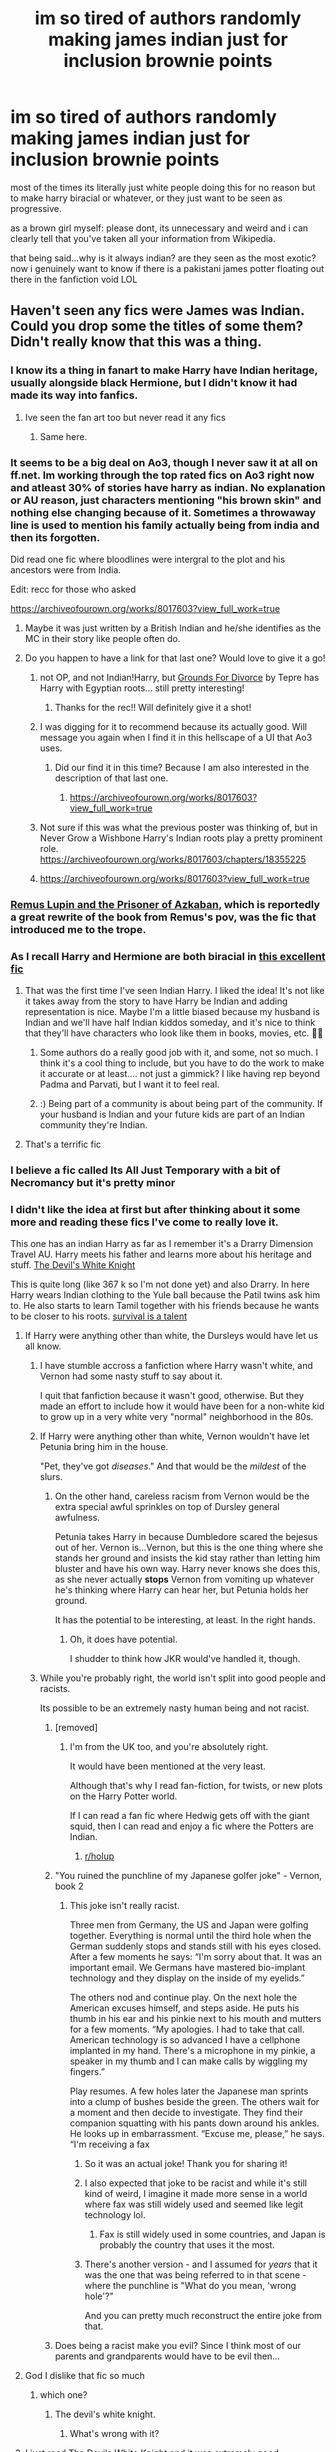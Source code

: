 #+TITLE: im so tired of authors randomly making james indian just for inclusion brownie points

* im so tired of authors randomly making james indian just for inclusion brownie points
:PROPERTIES:
:Author: browtfiwasboredokai
:Score: 377
:DateUnix: 1603680481.0
:DateShort: 2020-Oct-26
:FlairText: Discussion
:END:
most of the times its literally just white people doing this for no reason but to make harry biracial or whatever, or they just want to be seen as progressive.

as a brown girl myself: please dont, its unnecessary and weird and i can clearly tell that you've taken all your information from Wikipedia.

that being said...why is it always indian? are they seen as the most exotic? now i genuinely want to know if there is a pakistani james potter floating out there in the fanfiction void LOL


** Haven't seen any fics were James was Indian. Could you drop some the titles of some them? Didn't really know that this was a thing.
:PROPERTIES:
:Author: DerpyPotatos
:Score: 208
:DateUnix: 1603684349.0
:DateShort: 2020-Oct-26
:END:

*** I know its a thing in fanart to make Harry have Indian heritage, usually alongside black Hermione, but I didn't know it had made its way into fanfics.
:PROPERTIES:
:Author: geek_of_nature
:Score: 174
:DateUnix: 1603687321.0
:DateShort: 2020-Oct-26
:END:

**** Ive seen the fan art too but never read it any fics
:PROPERTIES:
:Author: Thorfan23
:Score: 41
:DateUnix: 1603702105.0
:DateShort: 2020-Oct-26
:END:

***** Same here.
:PROPERTIES:
:Author: Rheevalka
:Score: 13
:DateUnix: 1603711844.0
:DateShort: 2020-Oct-26
:END:


*** It seems to be a big deal on Ao3, though I never saw it at all on ff.net. Im working through the top rated fics on Ao3 right now and atleast 30% of stories have harry as indian. No explanation or AU reason, just characters mentioning "his brown skin" and nothing else changing because of it. Sometimes a throwaway line is used to mention his family actually being from india and then its forgotten.

Did read one fic where bloodlines were intergral to the plot and his ancestors were from India.

Edit: recc for those who asked

[[https://archiveofourown.org/works/8017603?view_full_work=true]]
:PROPERTIES:
:Author: Zankeru
:Score: 131
:DateUnix: 1603690131.0
:DateShort: 2020-Oct-26
:END:

**** Maybe it was just written by a British Indian and he/she identifies as the MC in their story like people often do.
:PROPERTIES:
:Author: Senseo256
:Score: 40
:DateUnix: 1603716376.0
:DateShort: 2020-Oct-26
:END:


**** Do you happen to have a link for that last one? Would love to give it a go!
:PROPERTIES:
:Author: RuthlesslyOrganised
:Score: 16
:DateUnix: 1603690893.0
:DateShort: 2020-Oct-26
:END:

***** not OP, and not Indian!Harry, but [[https://archiveofourown.org/works/18960145?view_full_work=true][Grounds For Divorce]] by Tepre has Harry with Egyptian roots... still pretty interesting!
:PROPERTIES:
:Author: magneticlare
:Score: 38
:DateUnix: 1603695477.0
:DateShort: 2020-Oct-26
:END:

****** Thanks for the rec!! Will definitely give it a shot!
:PROPERTIES:
:Author: RuthlesslyOrganised
:Score: 8
:DateUnix: 1603698155.0
:DateShort: 2020-Oct-26
:END:


***** I was digging for it to recommend because its actually good. Will message you again when I find it in this hellscape of a UI that Ao3 uses.
:PROPERTIES:
:Author: Zankeru
:Score: 14
:DateUnix: 1603691100.0
:DateShort: 2020-Oct-26
:END:

****** Did our find it in this time? Because I am also interested in the description of that last one.
:PROPERTIES:
:Author: TheProfool
:Score: 1
:DateUnix: 1603724133.0
:DateShort: 2020-Oct-26
:END:

******* [[https://archiveofourown.org/works/8017603?view_full_work=true]]
:PROPERTIES:
:Author: Zankeru
:Score: 2
:DateUnix: 1603762707.0
:DateShort: 2020-Oct-27
:END:


***** Not sure if this was what the previous poster was thinking of, but in Never Grow a Wishbone Harry's Indian roots play a pretty prominent role. [[https://archiveofourown.org/works/8017603/chapters/18355225]]
:PROPERTIES:
:Author: Zigzagthatzip
:Score: 1
:DateUnix: 1603728555.0
:DateShort: 2020-Oct-26
:END:


***** [[https://archiveofourown.org/works/8017603?view_full_work=true]]
:PROPERTIES:
:Author: Zankeru
:Score: 1
:DateUnix: 1603762716.0
:DateShort: 2020-Oct-27
:END:


*** [[https://archiveofourown.org/works/6510730/chapters/14898688][Remus Lupin and the Prisoner of Azkaban]], which is reportedly a great rewrite of the book from Remus's pov, was the fic that introduced me to the trope.
:PROPERTIES:
:Author: jazzjazzmine
:Score: 28
:DateUnix: 1603696841.0
:DateShort: 2020-Oct-26
:END:


*** As I recall Harry and Hermione are both biracial in [[https://archiveofourown.org/tags/hermione%20granger's%20hogwarts%20crammer%20for%20delinquents%20on%20the%20run][this excellent fic]]
:PROPERTIES:
:Author: sadrice
:Score: 30
:DateUnix: 1603690211.0
:DateShort: 2020-Oct-26
:END:

**** That was the first time I've seen Indian Harry. I liked the idea! It's not like it takes away from the story to have Harry be Indian and adding representation is nice. Maybe I'm a little biased because my husband is Indian and we'll have half Indian kiddos someday, and it's nice to think that they'll have characters who look like them in books, movies, etc. 🤷‍♀️
:PROPERTIES:
:Author: orangedarkchocolate
:Score: 18
:DateUnix: 1603716750.0
:DateShort: 2020-Oct-26
:END:

***** Some authors do a really good job with it, and some, not so much. I think it's a cool thing to include, but you have to do the work to make it accurate or at least.... not just a gimmick? I like having rep beyond Padma and Parvati, but I want it to feel real.
:PROPERTIES:
:Author: poondi
:Score: 1
:DateUnix: 1603739288.0
:DateShort: 2020-Oct-26
:END:


***** :) Being part of a community is about being part of the community. If your husband is Indian and your future kids are part of an Indian community they're Indian.
:PROPERTIES:
:Author: Afraid-Ice-2062
:Score: 0
:DateUnix: 1603771665.0
:DateShort: 2020-Oct-27
:END:


**** That's a terrific fic
:PROPERTIES:
:Author: Afraid-Ice-2062
:Score: 1
:DateUnix: 1603771559.0
:DateShort: 2020-Oct-27
:END:


*** I believe a fic called Its All Just Temporary with a bit of Necromancy but it's pretty minor
:PROPERTIES:
:Author: _UmbraDominus
:Score: 7
:DateUnix: 1603691375.0
:DateShort: 2020-Oct-26
:END:


*** I didn't like the idea at first but after thinking about it some more and reading these fics I've come to really love it.

This one has an indian Harry as far as I remember it's a Drarry Dimension Travel AU. Harry meets his father and learns more about his heritage and stuff. [[https://archiveofourown.org/works/6854605][The Devil's White Knight]]

This is quite long (like 367 k so I'm not done yet) and also Drarry. In here Harry wears Indian clothing to the Yule ball because the Patil twins ask him to. He also starts to learn Tamil together with his friends because he wants to be closer to his roots. [[https://archiveofourown.org/works/12006417/chapters/27167826][survival is a talent]]
:PROPERTIES:
:Author: Responsible-Ad73
:Score: 13
:DateUnix: 1603699446.0
:DateShort: 2020-Oct-26
:END:

**** If Harry were anything other than white, the Dursleys would have let us all know.
:PROPERTIES:
:Author: Wireless-Wizard
:Score: 83
:DateUnix: 1603701110.0
:DateShort: 2020-Oct-26
:END:

***** I have stumble accross a fanfiction where Harry wasn't white, and Vernon had some nasty stuff to say about it.

I quit that fanfiction because it wasn't good, otherwise. But they made an effort to include how it would have been for a non-white kid to grow up in a very white very "normal" neighborhood in the 80s.
:PROPERTIES:
:Author: Marawal
:Score: 26
:DateUnix: 1603711487.0
:DateShort: 2020-Oct-26
:END:


***** If Harry were anything other than white, Vernon wouldn't have let Petunia bring him in the house.

"Pet, they've got /diseases/." And that would be the /mildest/ of the slurs.
:PROPERTIES:
:Author: ConsiderableHat
:Score: 32
:DateUnix: 1603703594.0
:DateShort: 2020-Oct-26
:END:

****** On the other hand, careless racism from Vernon would be the extra special awful sprinkles on top of Dursley general awfulness.

Petunia takes Harry in because Dumbledore scared the bejesus out of her. Vernon is...Vernon, but this is the one thing where she stands her ground and insists the kid stay rather than letting him bluster and have his own way. Harry never knows she does this, as she never actually *stops* Vernon from vomiting up whatever he's thinking where Harry can hear her, but Petunia holds her ground.

It has the potential to be interesting, at least. In the right hands.
:PROPERTIES:
:Author: AlamutJones
:Score: 16
:DateUnix: 1603716599.0
:DateShort: 2020-Oct-26
:END:

******* Oh, it does have potential.

I shudder to think how JKR would've handled it, though.
:PROPERTIES:
:Author: ConsiderableHat
:Score: 6
:DateUnix: 1603733009.0
:DateShort: 2020-Oct-26
:END:


***** While you're probably right, the world isn't split into good people and racists.

Its possible to be an extremely nasty human being and not racist.
:PROPERTIES:
:Score: 41
:DateUnix: 1603703363.0
:DateShort: 2020-Oct-26
:END:

****** [removed]
:PROPERTIES:
:Score: 62
:DateUnix: 1603704033.0
:DateShort: 2020-Oct-26
:END:

******* I'm from the UK too, and you're absolutely right.

It would have been mentioned at the very least.

Although that's why I read fan-fiction, for twists, or new plots on the Harry Potter world.

If I can read a fan fic where Hedwig gets off with the giant squid, then I can read and enjoy a fic where the Potters are Indian.
:PROPERTIES:
:Score: 43
:DateUnix: 1603706421.0
:DateShort: 2020-Oct-26
:END:

******** [[/r/holup][r/holup]]
:PROPERTIES:
:Author: ThegamerwhokillsNPC
:Score: 5
:DateUnix: 1603720543.0
:DateShort: 2020-Oct-26
:END:


****** "You ruined the punchline of my Japanese golfer joke" - Vernon, book 2
:PROPERTIES:
:Author: Wireless-Wizard
:Score: 23
:DateUnix: 1603705242.0
:DateShort: 2020-Oct-26
:END:

******* This joke isn't really racist.

Three men from Germany, the US and Japan were golfing together. Everything is normal until the third hole when the German suddenly stops and stands still with his eyes closed. After a few moments he says: “I'm sorry about that. It was an important email. We Germans have mastered bio-implant technology and they display on the inside of my eyelids.”

The others nod and continue play. On the next hole the American excuses himself, and steps aside. He puts his thumb in his ear and his pinkie next to his mouth and mutters for a few moments. “My apologies. I had to take that call. American technology is so advanced I have a cellphone implanted in my hand. There's a microphone in my pinkie, a speaker in my thumb and I can make calls by wiggling my fingers.”

Play resumes. A few holes later the Japanese man sprints into a clump of bushes beside the green. The others wait for a moment and then decide to investigate. They find their companion squatting with his pants down around his ankles. He looks up in embarrassment. “Excuse me, please,” he says. “I'm receiving a fax
:PROPERTIES:
:Score: 60
:DateUnix: 1603706309.0
:DateShort: 2020-Oct-26
:END:

******** So it was an actual joke! Thank you for sharing it!
:PROPERTIES:
:Author: ehehtielyen
:Score: 13
:DateUnix: 1603709778.0
:DateShort: 2020-Oct-26
:END:


******** I also expected that joke to be racist and while it's still kind of weird, I imagine it made more sense in a world where fax was still widely used and seemed like legit technology lol.
:PROPERTIES:
:Author: elemonated
:Score: 12
:DateUnix: 1603717554.0
:DateShort: 2020-Oct-26
:END:

********* Fax is still widely used in some countries, and Japan is probably the country that uses it the most.
:PROPERTIES:
:Author: graendallstud
:Score: 10
:DateUnix: 1603739919.0
:DateShort: 2020-Oct-26
:END:


******** There's another version - and I assumed for /years/ that it was the one that was being referred to in that scene - where the punchline is "What do you mean, 'wrong hole'?"

And you can pretty much reconstruct the entire joke from that.
:PROPERTIES:
:Author: ConsiderableHat
:Score: 1
:DateUnix: 1603799589.0
:DateShort: 2020-Oct-27
:END:


****** Does being a racist make you evil? Since I think most of our parents and grandparents would have to be evil then...
:PROPERTIES:
:Author: Senseo256
:Score: -4
:DateUnix: 1603716505.0
:DateShort: 2020-Oct-26
:END:


**** God I dislike that fic so much
:PROPERTIES:
:Author: what_about_the_birds
:Score: 7
:DateUnix: 1603701180.0
:DateShort: 2020-Oct-26
:END:

***** which one?
:PROPERTIES:
:Author: Thorfan23
:Score: 2
:DateUnix: 1603702202.0
:DateShort: 2020-Oct-26
:END:

****** The devil's white knight.
:PROPERTIES:
:Author: what_about_the_birds
:Score: 1
:DateUnix: 1603708847.0
:DateShort: 2020-Oct-26
:END:

******* What's wrong with it?
:PROPERTIES:
:Author: Thorfan23
:Score: 2
:DateUnix: 1603735783.0
:DateShort: 2020-Oct-26
:END:


**** I just read The Devils White Knight and it was extremely good.

I liked it a lot.
:PROPERTIES:
:Score: 4
:DateUnix: 1603707740.0
:DateShort: 2020-Oct-26
:END:


*** Same. I have never found anything with this. Usually the characters' races aren't mentioned at all in the fics I read. Maybe just if they're pale or tan, but that could be whatever depending on what you're imagining while you're reading it.
:PROPERTIES:
:Score: 2
:DateUnix: 1603727037.0
:DateShort: 2020-Oct-26
:END:


*** The only one I know of is The Dogfather series on AO3 but it's not a major plot point IIRC. Can't remember the authors name for a link, sorry.
:PROPERTIES:
:Author: iambeeblack
:Score: 2
:DateUnix: 1603729410.0
:DateShort: 2020-Oct-26
:END:


*** Just came across this yesterday

linkao3 (survival is a skill)
:PROPERTIES:
:Author: poondi
:Score: 2
:DateUnix: 1603730319.0
:DateShort: 2020-Oct-26
:END:

**** Correct me if I'm wrong, but are you talking about linkao3(Survival is a talent)
:PROPERTIES:
:Score: 1
:DateUnix: 1604168370.0
:DateShort: 2020-Oct-31
:END:

***** [[https://archiveofourown.org/works/12006417][*/survival is a talent/*]] by [[https://www.archiveofourown.org/users/ShanaStoryteller/pseuds/ShanaStoryteller/users/Nereisi/pseuds/Nereisi][/ShanaStorytellerNereisi/]]

#+begin_quote
  In the middle of their second year, Draco and Harry discover they're soulmates and do their best to keep it a secret from everyone. Their best isn't perfect. ~“Are you trying to get killed, Potter?” Malfoy drawls, stalking forward. Quick as a serpent himself, he reaches out and grabs the snake just below the head. It thrashes in his grip, but is no longer able to bite anyone. “This is a poisonous snake, and I doubt anyone brought a bezoar with them.” Harry glares. He opens his mouth, and feels the beginning the snake's language pass his lips, and this isn't what he wants, what's the point of insulting Malfoy if he can't understand him -- Malfoy's eyes widen. He slaps his hand over Harry's mouth, “Potter, what the hell--”~(Now with a TV Tropes page!)
#+end_quote

^{/Site/:} ^{Archive} ^{of} ^{Our} ^{Own} ^{*|*} ^{/Fandom/:} ^{Harry} ^{Potter} ^{-} ^{J.} ^{K.} ^{Rowling} ^{*|*} ^{/Published/:} ^{2017-09-05} ^{*|*} ^{/Updated/:} ^{2020-07-18} ^{*|*} ^{/Words/:} ^{367490} ^{*|*} ^{/Chapters/:} ^{23/?} ^{*|*} ^{/Comments/:} ^{8088} ^{*|*} ^{/Kudos/:} ^{25974} ^{*|*} ^{/Bookmarks/:} ^{8502} ^{*|*} ^{/Hits/:} ^{599655} ^{*|*} ^{/ID/:} ^{12006417} ^{*|*} ^{/Download/:} ^{[[https://archiveofourown.org/downloads/12006417/survival%20is%20a%20talent.epub?updated_at=1602958706][EPUB]]} ^{or} ^{[[https://archiveofourown.org/downloads/12006417/survival%20is%20a%20talent.mobi?updated_at=1602958706][MOBI]]}

--------------

*FanfictionBot*^{2.0.0-beta} | [[https://github.com/FanfictionBot/reddit-ffn-bot/wiki/Usage][Usage]] | [[https://www.reddit.com/message/compose?to=tusing][Contact]]
:PROPERTIES:
:Author: FanfictionBot
:Score: 1
:DateUnix: 1604168390.0
:DateShort: 2020-Oct-31
:END:


*** I haven't really seen this myself, but I've seen this very complaint more than once. So I suppose it's decently common, just not in fics I have read.
:PROPERTIES:
:Author: Fredrik1994
:Score: 2
:DateUnix: 1603730364.0
:DateShort: 2020-Oct-26
:END:


** For everyone who haven't seen fics of this, there's a lot more fanart of it than fanfiction. Bi-racial!Harry is all over tumblr. I've only seen one fic where Harry being bi-racial was major plot point and it wasn't very good and I'd link it but I don't remember the name or where I read it.

Also, I think the reason people consistently make him indian is because everyone else made him indian so they have to as well lol
:PROPERTIES:
:Author: whauh_
:Score: 77
:DateUnix: 1603688481.0
:DateShort: 2020-Oct-26
:END:

*** Honestly, it's likely just the result of a popular artist who headcanoned it and people loved their art so much the idea just took off within the fandom. It's not as widespread in fanfic, and I'm willing to bet a vast majority of the ones that do have Indian Harry were directly influenced by fanart.
:PROPERTIES:
:Author: Coyoteclaw11
:Score: 62
:DateUnix: 1603702472.0
:DateShort: 2020-Oct-26
:END:

**** That's true, I frequently imagine James as he is in fanart, so it's rubbed off on me, and the idea isn't half bad.
:PROPERTIES:
:Author: Thiraeth
:Score: 11
:DateUnix: 1603721409.0
:DateShort: 2020-Oct-26
:END:

***** Do you have any links to the fanart? I haven't seen much of this, I usually stick to the fic side of the fandom.
:PROPERTIES:
:Author: poondi
:Score: 1
:DateUnix: 1603739612.0
:DateShort: 2020-Oct-26
:END:

****** I'm sorry but not really anything specific. Try searching for James Potter fanart on Tumblr and you may get the results I'm speaking of.
:PROPERTIES:
:Author: Thiraeth
:Score: 1
:DateUnix: 1603788397.0
:DateShort: 2020-Oct-27
:END:


** I don't think Harry would have been taught any Indian culture when raised by the Dursleys.
:PROPERTIES:
:Author: Starfox5
:Score: 81
:DateUnix: 1603695101.0
:DateShort: 2020-Oct-26
:END:

*** I fully agree with that. They never would have taught him a thing.

I've written a series where Harry is Indian and, though there are several other tropes that are major players in the series and definitely aren't for everyone, it is an important feature and connection to the Potters. That the Potters held on to that part of their history is something that makes them the Potters, so Harry spends a fair amount of the story learning about his culture. It's a bit slow developing, but it starts when he's 11 and I've only gotten to midway through third year, and he still has to learn about the Wizarding world, too, so I'm giving myself an out, there.

As someone who is white, I spend a fairly hefty amount of time for that fic doing research. I include the information I found and why I had Harry do/wear a certain thing in my notes and always include the disclaimer that if I got something wrong, I'd appreciate it being pointed out to me so I can correct it. I, personally, have no link to Indian culture and no one in my life who does, either, so I'm trying to be as accurate and polite about it as possible. I want it to be a part of his story and eventually a part of Harry, but I don't want it to be something that overwhelms the story in a distracting way.

Sorry for the self plug, but: the series is From the Dungeons beginning with From the Cupboard on AO3. My disclaimers are: this is a Slytherin!Harry fic including politics, Harry as the Lord of, like, six houses (mostly for comedy and ridiculousness), and Harry as Headmaster (see above).
:PROPERTIES:
:Author: Krys5683
:Score: 13
:DateUnix: 1603728400.0
:DateShort: 2020-Oct-26
:END:


** Why Indian? Idk. Why Daphne Greengrass? I think it probably developed like any trope: someone wrote an Indian James Potter at some point, people read it and liked the idea, so they used it themselves, and it spread within a subsection of the fandom, so the idea of an Indian James Potter becomes widespread and unsurprising if incorporated.

While POC James isn't /literally/ always Indian, he practically is. I've seen a whole one fic with a black James Potter. That's part of why I think it's a trope/headcanon that people see used and use themselves, rather than authors just including a POC character to "be seen as progressive." I think we'd see a lot more diversity if that was the case.

I'm a firm believer that tropes in general aren't inherently bad or uncreative. I'm also a firm believer that there shouldn't need to be a /reason/ for a character to be a certain ethnicity, or for an author to make a change to canon. But whether a character's ethnicity being changed (or just not assumed to be white; is James's race explicitly stated in the text of the books?) being a /trope/ is a good or bad thing...I don't feel qualified to answer.

As for the shit research? At least in the case of white US authors, I'm not surprised, considering our typical level of education about and interest in literally anyone besides white people in America. That sucks. I'm sorry.
:PROPERTIES:
:Author: Locked_Key
:Score: 91
:DateUnix: 1603690178.0
:DateShort: 2020-Oct-26
:END:

*** That I don't like with diversity!fic is that they erased the likely experience of characters.

That is true for races, sexual orientations, transgenderism and everything else.

I know people want to read fluff and comforting stuff, but I can believe a non cishet or non white character in the 80s and 90s in a predominant white country did not face some bigotry at some point.

And even in slash fanfictions, you rarely see it.
:PROPERTIES:
:Author: Marawal
:Score: 15
:DateUnix: 1603711951.0
:DateShort: 2020-Oct-26
:END:

**** u/geriatric-peepshow:
#+begin_quote
  That I don't like with diversity!fic is that they erased the likely experience of characters.
#+end_quote

This is such a fine line to walk, IMO. I'm white but a woman and LGBTQ, and I never want to read about anti-gay rhetoric, bigotry, or violence. I also never want to read about sexual violence against women (or men, but I relate to that far less, for obvious reasons). I /know/ that these things exist in the real world, to a frightening degree. I don't want to read about them or watch them happen on tv in my spare time, I just don't - especially in fic, where these things often aren't written with the most care.

So I can 1000% understand other people not wanting to include racial violence in their fics, esp when all signs point to very little or no racism in the wizarding world in canon. There is a good argument that this is erasure of an important part of being a nonwhite or non cishet person, though.
:PROPERTIES:
:Author: geriatric-peepshow
:Score: 18
:DateUnix: 1603729856.0
:DateShort: 2020-Oct-26
:END:

***** The thing is, it feels like erasure to have characters (especially POC muggleborn characters) be dealing with bigotry in the wizarding world and not bring in their experiences outside the wizatding world. It doesn't have to be violence, but like -- do we really think a black Hermione would have been unaware of bigotry and slurs, etc until she came to Hogwarts. If you want to write a POC character and have a plot that interacts with these themes, you have to do the work. Not just let the characterization be skin deep.
:PROPERTIES:
:Author: poondi
:Score: 9
:DateUnix: 1603739569.0
:DateShort: 2020-Oct-26
:END:

****** That's totally fair. I don't mean to be all “enlightened centrism” up in here (lol), but I can really see both sides of it. Reading for total escapism vs putting in the work to make certain it's not just tokenism. Fine line to walk... which I will gladly leave to the authors among us!
:PROPERTIES:
:Author: geriatric-peepshow
:Score: 3
:DateUnix: 1603748617.0
:DateShort: 2020-Oct-27
:END:


***** I do understand that you want to be free of all those worries when you go to your hobby and relax to read fanfiction. And really, to be more nuanced, it's a case-on-case basis.

There's fanfiction with no bigotry and everything is perfect (at least on that part), and I'm fine with it. I

There's other fanfictions where it doesn't feel right. The story and the characterization didn't fit in a world with 0 bigotry. Especially when author use characters to make some needed points. But how a character would be so (rightfully) angry about racism in a world where racism doesn't exist ?

Unfortunately, I encounter more of the second kind than the first. And this is why as a whole, I don't like the genre/trope or whatever you want to call it. Of course there's gems. Bigotery-free fanfictions that avoid to have their characters influenced by being victims of racism. And some with bigotry that impact the characters.
:PROPERTIES:
:Author: Marawal
:Score: 4
:DateUnix: 1603732521.0
:DateShort: 2020-Oct-26
:END:


***** There's also an argument to be made that if changing someone's ethnicity brings nothing new to the table, if it doesn't bring any conflict, should it happen at all?

Consider the (in)famous shopping montage. If you spend precious time describing all the cool shit your character got and then never bring any of it up again, wouldn't it be fair to say the story would be better off without it?
:PROPERTIES:
:Author: JustSovietThings
:Score: 8
:DateUnix: 1603732785.0
:DateShort: 2020-Oct-26
:END:


** I've never seen this in any HP fics in like 15 years of reading...
:PROPERTIES:
:Author: beetlejuuce
:Score: 44
:DateUnix: 1603687234.0
:DateShort: 2020-Oct-26
:END:

*** Where do you read? Ao3 would be the place for this.
:PROPERTIES:
:Author: poondi
:Score: 7
:DateUnix: 1603730525.0
:DateShort: 2020-Oct-26
:END:

**** I read on Ao3 and ff.net. I wouldn't have a problem with this in a story, but I haven't seen it at all. Seems like a real exaggeration to say it's even commonplace.
:PROPERTIES:
:Author: beetlejuuce
:Score: 1
:DateUnix: 1603927005.0
:DateShort: 2020-Oct-29
:END:

***** Depends on what you read. One of the current top fics by kudos involves it. I think it's 7th? It's not every fic, but it's becoming its own trope.

It might also just be more obtrusive to those of us of desi background lol. Even small mentions are like flashing neon lights bc the good rep is lovely but the not great is.... not great.

Happy to link a couple.
:PROPERTIES:
:Author: poondi
:Score: 1
:DateUnix: 1603932443.0
:DateShort: 2020-Oct-29
:END:

****** I have a morbid curiosity about the bad ones lol. I see a fair amount of black Hermione, especially in fan art, which I do enjoy. I am a black woman myself, so maybe we're just more drawn to things we see ourselves in. I've never seen any really questionable portrayals though, it's usually just a minor detail.
:PROPERTIES:
:Author: beetlejuuce
:Score: 1
:DateUnix: 1603944802.0
:DateShort: 2020-Oct-29
:END:


** Not least because the Vernon who's portrayed in books and movies alike would've dumped a brown baby anywhere he could that got him/her/it away from his nice white suburb.

Even just /thinking/ about it, I can hear the slurs.
:PROPERTIES:
:Author: ConsiderableHat
:Score: 13
:DateUnix: 1603703199.0
:DateShort: 2020-Oct-26
:END:


** Boy, I sure do love when race and gender are brought up on this sub!

In my experience I've seen it stemming from the headcanon (prior to Pottermore releasing etc.) that 'Potter' could be an Anglicisation of 'Patar', as well as the fact that British Indians are one of the largest minority ethnic groups in the UK. Iirc it also cropped up in some stories as an explanation for why the Dursleys were /actually/ embarrassed by and ashamed of Harry and why there were no pictures of him in the house/why Petunia was ashamed of Lily, for marrying 'outside of normality but also /outside her race/.

Since the headcanon first came up, this spurred a lot of fanart, and since then JKR (before her latest turn to extremity), who was still broadly popular with fans, openly came out in favor of colorblind casting with the casting of a black actress as Hermione in the Cursed Child play, and as such her kids being biracial.

That along with the fact there's no concrete evidence in the books of Harry being a white child; along with people in general liking to imagine diversity into books where it's not there, especially in the fanfiction community (this was literally one of the key purposes and appeals of fanfiction back in the day, when published fiction was limited in what could be shown by gatekeeping publishers), led to the creation of a lot more stories and fanworks (art, poems etc.) in which that was Harry's background.

As with many things in fanfiction and fanon in general, when something becomes popular it cascades out to inspire a lot of supporting works. This is just one way that one person, or a group of people's headcanons went, and others were inspired by it. I don't really agree with you, OP, that authors are going out of their way to artificially insert a brown character into their works that they are doing for free, for their own entertainment and the entertainment of others, in order to do some virtue signalling or whatever. I can see where you might be reading that in, because it is done in a lot of media where there's profit involved etc., but I can't personally see the benefit here for authors and so I think it's more likely to be innocent, or to come from authors who have joined the fandom through a path in which they thought that portrayal was the default.

E: Are we really downvoting an informative history post, folks?
:PROPERTIES:
:Author: 360Saturn
:Score: 186
:DateUnix: 1603688357.0
:DateShort: 2020-Oct-26
:END:

*** 100% agree with you, and your understanding of fanon history aligns with what I've heard and seen from tumblr communities etc as well.

To add, I think it also caught on more in the fan art domain because there, it IS a conscious choice to decide what colour and tone to paint someone's skin. And I appreciate that artists, when confronted with that choice in literally every work they produce, do take a step back and think hold on, why is the usual range of skin tones so limited? Was this ever stated in Canon, or has everyone just been assuming? The “default” colour being a white-presenting skin tone is harmful in itself, and it's good people who most directly interact with that have also been critical of such assumptions.

It's understandable of course that we're having a different discussion now about whether it's okay to port over those lines of questioning to fanfic, and whether doing so dilutes the intention behind fan artists making Harry not-white because it may be less an active subversive choice and more an instance of tokenism or virtue signalling.
:PROPERTIES:
:Author: RuthlesslyOrganised
:Score: 70
:DateUnix: 1603691883.0
:DateShort: 2020-Oct-26
:END:


*** i don't get why people hate characters having different races or sexualities on this sub. like sorry can't people enjoy diversity. Crammers is one of my favourites of all time and we have desi and bi harry, black hermione, gay draco, and lesbian ocs (the greatest ocs to ever exist by the way) and you cannot fault the story for any of it.
:PROPERTIES:
:Author: elijahdmmt
:Score: 44
:DateUnix: 1603712892.0
:DateShort: 2020-Oct-26
:END:

**** It confuses me too. I think ultimately people have different approaches to fanfiction. All I can do is explain where I'm coming in from, and maybe by doing that some people will come to think differently about it too.

On another note, I completely forgot about the lesbian OCs & now I need to re-read that fic 😁
:PROPERTIES:
:Author: 360Saturn
:Score: 13
:DateUnix: 1603713372.0
:DateShort: 2020-Oct-26
:END:

***** Yup it's called fanficion- it's can be whatever the fuck you want! also Jane and Cynthia are in fact my mothers and that's final
:PROPERTIES:
:Author: elijahdmmt
:Score: 8
:DateUnix: 1603713464.0
:DateShort: 2020-Oct-26
:END:

****** Nothing bothers me about fan fiction more than people saying "but that's not how it is in canon". Because that's kind of the point.
:PROPERTIES:
:Author: Comtesse_Kamilia
:Score: 4
:DateUnix: 1603733136.0
:DateShort: 2020-Oct-26
:END:


**** Side note but I've never heard of this fic (series?) and it sounds glorious. I'm so gonna search it up now, this entire thread has been a goldmine haha.
:PROPERTIES:
:Author: RuthlesslyOrganised
:Score: 6
:DateUnix: 1603715904.0
:DateShort: 2020-Oct-26
:END:

***** hermione grangers hogwarts crammer for delinquents on the run - that's the fics name you can't miss ie
:PROPERTIES:
:Author: elijahdmmt
:Score: 7
:DateUnix: 1603715958.0
:DateShort: 2020-Oct-26
:END:

****** Ohhh fantastic stuff, thanks a bunch!
:PROPERTIES:
:Author: RuthlesslyOrganised
:Score: 5
:DateUnix: 1603717958.0
:DateShort: 2020-Oct-26
:END:


**** I love love love diversity in fanfic, but it's starting to get painful when it is /badly written/ rep. As someone who is Indian, I really don't like reading a fanfic and feeling like this is a fun gimmick for someone. I think the Gordon Ramsey fic and Of a Linear circle are good examples of integrating diversity done well, where as fics like Survival is a skill are.... a bit more rough (In my opinion! I'm sure other Tamil people would disagree, but I found that part painful).
:PROPERTIES:
:Author: poondi
:Score: 1
:DateUnix: 1603760180.0
:DateShort: 2020-Oct-27
:END:


*** Since it's England, it would make more sense for Potter being an occupational surname for someone who works Pottery, no?

#+begin_quote
  English, Dutch, and North German (Pötter): occupational name for a maker of drinking and storage vessels, from an agent derivative of Middle English, Middle Low German pot. In the Middle Ages the term covered workers in metal as well as earthenware and clay
#+end_quote

The Surname is probably older than England's ocupation of India.
:PROPERTIES:
:Author: will1707
:Score: 19
:DateUnix: 1603715180.0
:DateShort: 2020-Oct-26
:END:

**** No reason it can't be both. When a new immigrant says (probably in an accent) "Hi, my name is ___ Patar" their new neighbors answer "Nice to meet you, ___ Potter", shifting the vowel sounds into a surname they're familiar with.

Or, y'know, the racist, much less friendly version of the above.
:PROPERTIES:
:Author: RookRider
:Score: 18
:DateUnix: 1603722510.0
:DateShort: 2020-Oct-26
:END:

***** Could be, sure. Though considering how "hammy" was JKR regarding ethnic students (Cho Chang anyone?) You'd expect James to be, I don't know Ganesh Patar or something equally "On the nose"

"James Potter" may as well be English McEnglishman.
:PROPERTIES:
:Author: will1707
:Score: 9
:DateUnix: 1603723381.0
:DateShort: 2020-Oct-26
:END:


**** Wasn't it canon that it came from some dude who had the tag 'the Potterer' just getting shortened by the time?
:PROPERTIES:
:Author: Purrthematician
:Score: 2
:DateUnix: 1603717524.0
:DateShort: 2020-Oct-26
:END:

***** Still English, though I haven't heard that piece of canon.
:PROPERTIES:
:Author: will1707
:Score: 2
:DateUnix: 1603717757.0
:DateShort: 2020-Oct-26
:END:

****** I think it was on Pottermore family trees?
:PROPERTIES:
:Author: Purrthematician
:Score: 1
:DateUnix: 1603718315.0
:DateShort: 2020-Oct-26
:END:


*** You put it so freaking well.
:PROPERTIES:
:Author: Locked_Key
:Score: 14
:DateUnix: 1603690655.0
:DateShort: 2020-Oct-26
:END:


*** Just out of interest - where did the last name 'Patar' come from? I'm Indian - from India - and have never in my life heard of it.
:PROPERTIES:
:Author: abitofaLuna-tic
:Score: 5
:DateUnix: 1603725312.0
:DateShort: 2020-Oct-26
:END:


*** u/FrameworkisDigimon:
#+begin_quote
  In my experience I've seen it stemming from the headcanon (prior to Pottermore releasing etc.) that 'Potter' could be an Anglicisation of 'Pata
#+end_quote

That's a weird one.

Firstly, in my personal experience, the Anglicisation of Indian names just isn't a Thing.

Secondly, the Anglicisation of immigrant names is, in my experience, probably better called the Americanisation of names.

Thirdly, it was very difficult to find evidence counter to my anecdotes. It doesn't seem commonplace.Don't get me wrong... it's out there but it doesn't seem common.

Fourthly, you'd think it'd come up in a series about a character obsessed with his father, with relatives (and relative adjacent characters, i.e. Marge) that appear to take every opportunity to belittle Harry's parents /and/ where some of the very, very few pupils Harry deigns to notice are (of) Indian (extraction) that Harry's background is mixed. Also, I'd personally go as far as to argue that canon is at pains to point out skin colours and other markers of difference.

If "Patar" is really how this began, it's strange. But, then again, I must admit I thought this was basically a fanart exclusive trope whereas apparently it's common in fanfiction too.
:PROPERTIES:
:Author: FrameworkisDigimon
:Score: 14
:DateUnix: 1603705427.0
:DateShort: 2020-Oct-26
:END:

**** Why is it Americanisation rather than Anglicisation when this would have happened in an Anglo context? I don't get it, Americans aren't the only ones that have erased culture and acted awfully in the past. As someone who's own name is spelt inconsistently because of British colonialists (no Americans here!), it is VERY real that names get Anglicised. Regardless of whether you can recognise it as Anglicised, or if it's simply been accepted as the norm by now, doesn't negate the fact that people's own identities were made to fix boxes (sometimes literally, when the Brits came by to conduct a census of their empire and wanted to translate a spoken name into neat Latin alphabets so they could write it in their convenient forms and boxes).
:PROPERTIES:
:Author: RuthlesslyOrganised
:Score: 16
:DateUnix: 1603715855.0
:DateShort: 2020-Oct-26
:END:

***** Jesus, guys, this was laid out in no uncertain terms:

#+begin_quote
  Secondly, the Anglicisation of immigrant names is, in my experience, probably better called the Americanisation of names.
#+end_quote

i.e. the whole process you're thinking of, in my experience, isn't associated with immigration in general... but, instead, with a very, very specific kind of immigration.

You're not even talking about immigration:

#+begin_quote
  As someone who's own name is spelt inconsistently because of British colonialists
#+end_quote

whereas I... and the suggestion I was investigating... are.

What happened to your name in a different context isn't really a guide to the context we're talking about (because it's different); although, I suspect the two examples I found of Anglicising (technically one was only claimed to be Europeanisation) Indian peoples' names (as opposed to place names) were rooted in emigration of others than immigration. Similarly, Romanisation (the conversion of words from non Latin to Latin scripts) /isn't/ the same as Anglicisation.
:PROPERTIES:
:Author: FrameworkisDigimon
:Score: 1
:DateUnix: 1603736208.0
:DateShort: 2020-Oct-26
:END:


**** Anglicisation existed before any kind of concept of the United States. Jesus is anglicised, Christopher Columbus is an anglicisation of Cristoffa Corombo etc.
:PROPERTIES:
:Author: shawafas
:Score: 32
:DateUnix: 1603712894.0
:DateShort: 2020-Oct-26
:END:

***** I'm not talking about Anglicisation though:

#+begin_quote
  Secondly, the Anglicisation of immigrant names is, in my experience, probably better called the Americanisation of names.
#+end_quote
:PROPERTIES:
:Author: FrameworkisDigimon
:Score: 1
:DateUnix: 1603735653.0
:DateShort: 2020-Oct-26
:END:


**** So, I think this may partly be a difference between editions causing our different views. The books I originally read actively didn't point out race, whereas the US editions took pains to specify that e.g. Angelina and Dean were Black children. (I actually headcanoned Angelina otherwise as a kid!)

Similarly on Anglicisation vs Americanisation - the American settlers were the same group of colonisers with the same approach. Anglicizing things in other languages or assigning new names was endemic in the British empire - and likewise for other empires, to own and standardize. Some examples of Indian names specifically on wiki: [[https://en.m.wiktionary.org/wiki/Category:English_surnames_from_India]]. Anglicization would include bringing nonstandard spellings down to one single standard. For a prominent and well-known example...the characters from the Bible. 'Mary' and 'Joseph' weren't running around on the other side of the planet from Europe 2k years ago; those are revisionings of their names to suit an English-language audience.

Fair point about Marge, but my intention was to explain the history, rather than to passionately advocate for it. In my view the entire appeal of fanfiction is that there is no 'one truth', and everything's up for interpretation. Maybe Marge was herself dating a POC and so had a single exception in her prejudice box. Maybe the Dursleys had an Indian or South Asian relative and Vernon didn't know, or knew and was ashamed, which manifested in him as prejudice and not in Marge. Etc. Once we get into hypotheticals which are up for explanation either way, you really can go all out with where you take how it's explained, without necessarily contradicting canon where it itself hasn't specified.

Which kinda brings me to the main thrust that as others have mentioned in the thread, the driving force behind fanfiction for a lot of authors is 'filling in the blanks', or exploring 'what if'. For an increasing number of people, that what if is questioning /why/ so many characters in so much of what we consume are not-white, or not-majority, /only/ when it's directly relevant to the story, or as a token character. And the entry point is 'what if' that wasn't the case - because it has no need to be. And especially in fandoms like this where there's not much new canon info coming - and where the creator is in hot water - I think as a fresh approach that has a lot of appeal.
:PROPERTIES:
:Author: 360Saturn
:Score: 18
:DateUnix: 1603712511.0
:DateShort: 2020-Oct-26
:END:

***** Beep. Boop. I'm a robot. Here's a copy of

*** [[https://snewd.com/ebooks/the-holy-bible-american-standard-edition/][Bible]]
    :PROPERTIES:
    :CUSTOM_ID: bible
    :END:
Was I a good bot? | [[https://www.reddit.com/user/Reddit-Book-Bot/][info]] | [[https://old.reddit.com/user/Reddit-Book-Bot/comments/i15x1d/full_list_of_books_and_commands/][More Books]]
:PROPERTIES:
:Author: Reddit-Book-Bot
:Score: 0
:DateUnix: 1603712524.0
:DateShort: 2020-Oct-26
:END:


**** u/Rheevalka:
#+begin_quote
  Secondly, the Anglicisation of immigrant names is, in my experience, probably better called the Americanisation of names
#+end_quote

Whyy???? It's got nothing to do with America? England had a very large Indian community that migrated here, so if Patar changed into Potter it would be an Anglicisation, not Americanisation? If they migrated to America it would be an Americanisation.
:PROPERTIES:
:Author: Rheevalka
:Score: 15
:DateUnix: 1603712400.0
:DateShort: 2020-Oct-26
:END:

***** The point being that "in my experience" that didn't (and doesn't) happen. That the idea of immigrants changing their names isn't associated with immigration to the UK. That it was difficult to find evidence of it.
:PROPERTIES:
:Author: FrameworkisDigimon
:Score: 1
:DateUnix: 1603735781.0
:DateShort: 2020-Oct-26
:END:

****** That's literally how names develop. That's why Etymology exists. I never said it was associated with England, I said it isn't associated with America. It's only associated with England now because it's relevant to this.
:PROPERTIES:
:Author: Rheevalka
:Score: 1
:DateUnix: 1603737556.0
:DateShort: 2020-Oct-26
:END:

******* u/FrameworkisDigimon:
#+begin_quote
  I never said it was associated with England, I said it isn't associated with America.
#+end_quote

Are you serious?

The Anglicisation of immigrant names is a massive trope (with surprisingly limited evidence) of immigration to the United States. The association is very real... in a way that isn't for immigration to the UK... even if the factual basis is murkier.

If you want to look at an Anglicisation of "Patar" becoming "Potter" as a likely origin of the Indian James Hypothesis, it'd be useful if it could be established that this kind of Anglicisation (i.e. for Indian names of Indian immigrants to the UK) was common. It isn't. It barely even appears to be rare. The wider concept (Anglicising immigrant names for British immigrants) similarly doesn't appear to be common. There's even limited evidence of the Anglicisation of Indian names for people (cf places) under Company Rule and the Raj. Hence:

#+begin_quote
  If "Patar" is really how this began, it's strange.
#+end_quote

You don't have to say:

#+begin_quote
  I never said it was associated with England
#+end_quote

Because that's what we're already talking about to start with.
:PROPERTIES:
:Author: FrameworkisDigimon
:Score: 2
:DateUnix: 1603738101.0
:DateShort: 2020-Oct-26
:END:

******** Are you talking about something else? Because I am genuinely confused as to how you're drawing these conclusions.

I'm talking about how It's not an Americanisation, because America isn't involved in this equation. England is. American has nothing to do with this.
:PROPERTIES:
:Author: Rheevalka
:Score: 1
:DateUnix: 1603742243.0
:DateShort: 2020-Oct-26
:END:

********* We're not talking about James.

We're talking about the idea of Anglicising immigrant names.

I'm telling you that /idea/ should really be called Americanisation *because* it has no association with immigration to the UK. That when people think of the idea, what they think about is a particularly American experience of immigration.

So... now we bring this to James. Say his parents or grandparents or whatever are really Patars. Is it likely they would have been Anglicised to Potter? No. Is it a reasonable suspicion? Not really. Conclusion?

#+begin_quote
  If "Patar" is really how this began, it's strange
#+end_quote
:PROPERTIES:
:Author: FrameworkisDigimon
:Score: 1
:DateUnix: 1603742778.0
:DateShort: 2020-Oct-26
:END:

********** Why shouldn't it be called Anglicisation??? Of course it has association to immigrating to the UK if people are IMMIGRATING TO THE UK!

And you are just deciding if something is likely or not. Why would the ANGLICISATION of Patar not be likely? Why is this not a reasonable assumption? Don't tell me, prove it.
:PROPERTIES:
:Author: Rheevalka
:Score: 0
:DateUnix: 1603743385.0
:DateShort: 2020-Oct-26
:END:

*********** u/FrameworkisDigimon:
#+begin_quote
  Why would the ANGLICISATION of Patar not be likely? Why is this not a reasonable assumption? Don't tell me, prove it.
#+end_quote

Because the idea it's drawing on isn't associated with immigration to the UK (but IS associated with immigration to the US). Because you'll struggle to find examples of it. Because Anglicisation of Indian surnames isn't really a Thing.

Or, you know, everything I said before you came along.

You've spent this entire conversation not bothering to listen to what I'm saying and we've literally come back to where we were before I even met you. Life is too short for this shit. Stop wasting my time.
:PROPERTIES:
:Author: FrameworkisDigimon
:Score: 2
:DateUnix: 1603743889.0
:DateShort: 2020-Oct-26
:END:

************ No, I think you're talking out of your arse and you just realised that you're bullshitting your way through this. Because this: "Because the idea it's drawing on isn't associated with immigration to the UK (but IS associated with immigration to the US)." Is utter horseshit and you know it.
:PROPERTIES:
:Author: Rheevalka
:Score: 3
:DateUnix: 1603745091.0
:DateShort: 2020-Oct-27
:END:

************* ^ this.

The changing of names to something more "anglophone" happens in the UK too. I have two friends with Polish heritage and they both have names that are an English-friendly version of the Polish. It's very common amongst people with Eastern European heritage, and also people with Jewish heritage. It isn't common /any longer,/ but for people whos families settled in the UK generations ago, it happened. It is, however, not massively common among Indian or Pakistani immigrants and never was, but it did happen. Although in my experience people from those cultures were more likely to Anglicise their given name not surname.
:PROPERTIES:
:Author: Ermithecow
:Score: 5
:DateUnix: 1603746284.0
:DateShort: 2020-Oct-27
:END:

************** My point exactly, thank you!
:PROPERTIES:
:Author: Rheevalka
:Score: 2
:DateUnix: 1603749716.0
:DateShort: 2020-Oct-27
:END:


************* Go on... search it.

Try and find the examples. [[https://historum.com/threads/angelized-indian-surnames.112909/][I got this.]] And the claim there is mostly Europeanisation. And one other link which this computer isn't turning up that was about, basically, "secret Indian ancestors". [[https://engrave.in/blog/naming-matters-indian-surnames-starting-with-b-and-their-meanings/][On this computer you also find this.]] Notice how none of these are about /immigration/?

Now... what happens when you try to see where the idea of Anglicising immigrant names comes up? Well, firstly, [[https://en.wikipedia.org/wiki/Anglicisation_of_names#Immigration_to_English-speaking_countries][you get Wikipedia.]] What do we notice? Bach and a reference to the UK... before the article immediately talks about the US. And it's only Bach and that US context which have citations. The rest of the links that come up here are, again, mostly centred in the US (and Canada, interestingly enough). I'd also argue there's a bias towards first names which is a completely different story (just ask our friend Bach).

You're too lazy to do any work yourself, that's the only problem here.
:PROPERTIES:
:Author: FrameworkisDigimon
:Score: 1
:DateUnix: 1603747177.0
:DateShort: 2020-Oct-27
:END:

************** Dear lord. Your asking me to research your point for you instead of providing evidence for--- I reiterate--- YOUR POINT. Sound like I'm not the one that's lazy.
:PROPERTIES:
:Author: Rheevalka
:Score: 1
:DateUnix: 1603749781.0
:DateShort: 2020-Oct-27
:END:

*************** I've done the work.

Your version of disputing it is whining and misreading.

Consider, for example, the way in which you have responded to what I've just provided... which is to ignore it completely.

I do not truck with the intellectually dishonest. Blocked.
:PROPERTIES:
:Author: FrameworkisDigimon
:Score: 1
:DateUnix: 1603751363.0
:DateShort: 2020-Oct-27
:END:

**************** No, you're just making a stupid point, and I'm not the only one that thinks so, apparently.

Please block me, this is the worst interaction I've had in months.
:PROPERTIES:
:Author: Rheevalka
:Score: 2
:DateUnix: 1603752627.0
:DateShort: 2020-Oct-27
:END:


** Aren't Indians and Pakistani the largest non-British population groups in Britain?
:PROPERTIES:
:Author: Senseo256
:Score: 25
:DateUnix: 1603710773.0
:DateShort: 2020-Oct-26
:END:

*** I've noticed it's always people who don't even live in Britain complaining about stuff like this
:PROPERTIES:
:Author: Bleepbloopbotz2
:Score: 18
:DateUnix: 1603711335.0
:DateShort: 2020-Oct-26
:END:

**** Though James` family is supposed to have been there since before the UK had the U, or before the Fall of Constantinople.

I honestly think people do this just because, and then it`s seen as "innovative" and "modern", and they just go with it.

I don`t care, but I will rarely read one because it`s often badly written and the author will just mention it and then it doesn`t matter in the story.
:PROPERTIES:
:Author: Kellar21
:Score: 16
:DateUnix: 1603715468.0
:DateShort: 2020-Oct-26
:END:

***** Is that canon? Are the Potters really that old?
:PROPERTIES:
:Author: Senseo256
:Score: 2
:DateUnix: 1603716258.0
:DateShort: 2020-Oct-26
:END:

****** Yes, they are descended from a guy called Linfred of Stinchcombe, who lived in 12th Century, and was known as the Potterrer(he made potions) and later Ignotus Peverell's line merged with them through the marriage of his female descendant (his granddaughter, Iolanthe) with Linfred's eldest son, bringing in the Cloak.

It's on Pottermore.

So yeah, /old/.
:PROPERTIES:
:Author: Kellar21
:Score: 16
:DateUnix: 1603716700.0
:DateShort: 2020-Oct-26
:END:

******* [deleted]
:PROPERTIES:
:Score: 1
:DateUnix: 1603904459.0
:DateShort: 2020-Oct-28
:END:

******** His family is said to be old and pureblood.

Look, if Harry had Indian heritage, JK would've commented, canonically, he's from an old British family and his mother is a green eyed red head.

He's white. A Britsh white.

If people want to change that in their stories, then that's ok, that's what fanfiction is for, but canon Harry is white, he has a pale face and green eyes. Like Tom Hiddleston.
:PROPERTIES:
:Author: Kellar21
:Score: 2
:DateUnix: 1603905472.0
:DateShort: 2020-Oct-28
:END:


**** There's no need to be offended. I wasn't 'complaining' just stating something. If they are the largest foreign groups then it makes sense to pick one of them as an alternative race for your MC. Makes even more sense when factoring in the Britissh empire which still existed in the 1940s and had India and Pakistan within its borders.
:PROPERTIES:
:Author: Senseo256
:Score: 1
:DateUnix: 1603716216.0
:DateShort: 2020-Oct-26
:END:

***** I was agreeing with you mate
:PROPERTIES:
:Author: Bleepbloopbotz2
:Score: 4
:DateUnix: 1603722085.0
:DateShort: 2020-Oct-26
:END:


** I vaguely remember one where Harry learned a bit about his dad's heritage from Parvati but no clue when I read it or what it was called.
:PROPERTIES:
:Author: DoomAndThenSum
:Score: 24
:DateUnix: 1603687446.0
:DateShort: 2020-Oct-26
:END:

*** linkao3(Survival is a Talent)
:PROPERTIES:
:Author: browtfiwasboredokai
:Score: 1
:DateUnix: 1603724435.0
:DateShort: 2020-Oct-26
:END:

**** [[https://archiveofourown.org/works/12006417][*/survival is a talent/*]] by [[https://www.archiveofourown.org/users/ShanaStoryteller/pseuds/ShanaStoryteller/users/Nereisi/pseuds/Nereisi][/ShanaStorytellerNereisi/]]

#+begin_quote
  In the middle of their second year, Draco and Harry discover they're soulmates and do their best to keep it a secret from everyone. Their best isn't perfect. ~“Are you trying to get killed, Potter?” Malfoy drawls, stalking forward. Quick as a serpent himself, he reaches out and grabs the snake just below the head. It thrashes in his grip, but is no longer able to bite anyone. “This is a poisonous snake, and I doubt anyone brought a bezoar with them.” Harry glares. He opens his mouth, and feels the beginning the snake's language pass his lips, and this isn't what he wants, what's the point of insulting Malfoy if he can't understand him -- Malfoy's eyes widen. He slaps his hand over Harry's mouth, “Potter, what the hell--”~(Now with a TV Tropes page!)
#+end_quote

^{/Site/:} ^{Archive} ^{of} ^{Our} ^{Own} ^{*|*} ^{/Fandom/:} ^{Harry} ^{Potter} ^{-} ^{J.} ^{K.} ^{Rowling} ^{*|*} ^{/Published/:} ^{2017-09-05} ^{*|*} ^{/Updated/:} ^{2020-07-18} ^{*|*} ^{/Words/:} ^{367490} ^{*|*} ^{/Chapters/:} ^{23/?} ^{*|*} ^{/Comments/:} ^{7981} ^{*|*} ^{/Kudos/:} ^{25511} ^{*|*} ^{/Bookmarks/:} ^{8335} ^{*|*} ^{/Hits/:} ^{574309} ^{*|*} ^{/ID/:} ^{12006417} ^{*|*} ^{/Download/:} ^{[[https://archiveofourown.org/downloads/12006417/survival%20is%20a%20talent.epub?updated_at=1600790156][EPUB]]} ^{or} ^{[[https://archiveofourown.org/downloads/12006417/survival%20is%20a%20talent.mobi?updated_at=1600790156][MOBI]]}

--------------

*FanfictionBot*^{2.0.0-beta} | [[https://github.com/FanfictionBot/reddit-ffn-bot/wiki/Usage][Usage]] | [[https://www.reddit.com/message/compose?to=tusing][Contact]]
:PROPERTIES:
:Author: FanfictionBot
:Score: 2
:DateUnix: 1603724457.0
:DateShort: 2020-Oct-26
:END:


**** such a weird coincidence, but I literally read this yesterday and had a similar reaction.

I don't know what your background is, or the authors, but as someone Tamil parts of how they depicted the language seemed bizarre to me.
:PROPERTIES:
:Author: poondi
:Score: 1
:DateUnix: 1603730647.0
:DateShort: 2020-Oct-26
:END:


** It's because of cursed child. That's also where a lot of the black hermione concepts spawned from, which is why so many stories that have one have the other
:PROPERTIES:
:Author: elephantasmagoric
:Score: 81
:DateUnix: 1603687438.0
:DateShort: 2020-Oct-26
:END:

*** I first saw black Hermione fanart in 2010 on Tumblr (back when it was not a trash website). I remember instantly liking the post and finding a ton of similar stuff, so it definitely predates CC.
:PROPERTIES:
:Author: silver_fire_lizard
:Score: 59
:DateUnix: 1603701011.0
:DateShort: 2020-Oct-26
:END:


*** I thought black hermione being a popular concept dated from way before CC? Didn't JKR tweet years before it came out that she loved the black hermione idea, or am I misremembering?
:PROPERTIES:
:Author: ArguingPizza
:Score: 53
:DateUnix: 1603689701.0
:DateShort: 2020-Oct-26
:END:

**** Nah. Even the tweet wasn't so much "Hermione is black" as "Hermione's whiteness isn't important enough to block talented black actresses"
:PROPERTIES:
:Author: chlorinecrownt
:Score: 85
:DateUnix: 1603689898.0
:DateShort: 2020-Oct-26
:END:

***** Nah no one would have had a problem if that was her actual tweet. Her actual tweet was claiming that she necer described Hermione as being white, which she actually did on multiple occasions.
:PROPERTIES:
:Author: Byroms
:Score: 83
:DateUnix: 1603697674.0
:DateShort: 2020-Oct-26
:END:

****** I always remind people when they bring up Hermione being black that JK hand picked Emma to play Hermione. If she was ment to be black (before CC) she would have picked a black actress to play Hermione.
:PROPERTIES:
:Author: SpiritRiddle
:Score: 30
:DateUnix: 1603712798.0
:DateShort: 2020-Oct-26
:END:

******* There's also the drawings she did of the students on her private webpage, with Dean Thomas being very clearly black and Hermione very clearly not being black. Honestly I heard the black actress killed her Hermione part and I find that awesome, but we all know JKR didn't envision Hermione as black and her pretending to say she could have been black is what really gets me.
:PROPERTIES:
:Author: Byroms
:Score: 22
:DateUnix: 1603723509.0
:DateShort: 2020-Oct-26
:END:

******** She changes her characters to fit whatever group she upset recently that's the whole reason why we got "surprise Ron is transgender"
:PROPERTIES:
:Author: SpiritRiddle
:Score: 4
:DateUnix: 1603736499.0
:DateShort: 2020-Oct-26
:END:

********* Wait what. Did she actually say Ron is transgender?
:PROPERTIES:
:Author: Byroms
:Score: 3
:DateUnix: 1603741259.0
:DateShort: 2020-Oct-26
:END:

********** [[https://twitter.com/npcdailysite/status/1122154745983111169?s=09]]

They seem to block all the sights when she did her "a women is a woman a man is a man" stunt but yes she said Ron weasley is transgender if I remember correctly it went somthing like this "it shouldn't make a difference but Ron weasley is indeed transgender" She gave us this "tidbit" after she stud up for a transphobic teacher in like 2016.
:PROPERTIES:
:Author: SpiritRiddle
:Score: 1
:DateUnix: 1603747682.0
:DateShort: 2020-Oct-27
:END:

*********** Come on thats gotta be satire right? Right?
:PROPERTIES:
:Author: Byroms
:Score: 3
:DateUnix: 1603749740.0
:DateShort: 2020-Oct-27
:END:

************ Unfortunately not but I think it's one of the many "tidbits" she has said that we as the fandom ignore.
:PROPERTIES:
:Author: SpiritRiddle
:Score: 1
:DateUnix: 1603750650.0
:DateShort: 2020-Oct-27
:END:

************* Isn't NPC Daily a satire website?

#+begin_quote
  NPC Daily is the source of political satire. NPC Meme. Making people laugh with political satire that sounds almost
#+end_quote
:PROPERTIES:
:Author: Byroms
:Score: 3
:DateUnix: 1603750910.0
:DateShort: 2020-Oct-27
:END:

************** Even it was it use to have her tweet so you could have seen it. I saw her tweet myself when she first put it out.
:PROPERTIES:
:Author: SpiritRiddle
:Score: 1
:DateUnix: 1603758279.0
:DateShort: 2020-Oct-27
:END:

*************** Idk outside of npcdaily, there are like no articles on this. If she actually tweeted that, there prob would be dozens of articles on it,
:PROPERTIES:
:Author: Byroms
:Score: 3
:DateUnix: 1603776802.0
:DateShort: 2020-Oct-27
:END:

**************** It's satire, the tweet doesn't exist.
:PROPERTIES:
:Author: aurora_analemma
:Score: 1
:DateUnix: 1603868928.0
:DateShort: 2020-Oct-28
:END:


********* I feel like wizards are probably only transgender from the minute they realize they're dysphoric to the next time they can make it to the shops for a sex change potion
:PROPERTIES:
:Author: chlorinecrownt
:Score: 1
:DateUnix: 1603770474.0
:DateShort: 2020-Oct-27
:END:


****** ^ This
:PROPERTIES:
:Author: Rumerhazzit
:Score: 5
:DateUnix: 1603699762.0
:DateShort: 2020-Oct-26
:END:


**** I thought that tweet was in response to cc having a black hermione, but it was years ago so I really don't remember. Either way, cc popularized the idea
:PROPERTIES:
:Author: elephantasmagoric
:Score: 11
:DateUnix: 1603689838.0
:DateShort: 2020-Oct-26
:END:

***** To be honest, the script for cc read like a bad fanfic.
:PROPERTIES:
:Author: 2001herne
:Score: 41
:DateUnix: 1603693356.0
:DateShort: 2020-Oct-26
:END:

****** I've seen the play; the actors were great but everything after the first 45 minutes WAS bad fanfic. I remember sitting in my seat after it was over and wondering WTF I just watched.
:PROPERTIES:
:Author: DaniMrynn
:Score: 18
:DateUnix: 1603700515.0
:DateShort: 2020-Oct-26
:END:


****** The script for cc is a bad fanfic. <fixed>
:PROPERTIES:
:Author: Darkhorse_17
:Score: 9
:DateUnix: 1603701657.0
:DateShort: 2020-Oct-26
:END:


*** I don't understand, in the cursed child they were white though. Harry. ALL of the harry's were white. Across all casts
:PROPERTIES:
:Author: EndlessTheorys_19
:Score: 7
:DateUnix: 1603698132.0
:DateShort: 2020-Oct-26
:END:


*** There was an Indian actor who played Harry in Cursed Child? I've followed all the productions (UK, US, Germany) social media since their inceptions and I haven't seen any of this
:PROPERTIES:
:Author: insigne_rapha
:Score: 2
:DateUnix: 1603731331.0
:DateShort: 2020-Oct-26
:END:


** I doubt anyone is getting inclusion brownie points for making any character in Harry Potter a different race considering the amount of hate I always see in the comments of a POC!Harry or POC!Hermione fic. I know of one writer that explicitly makes Hermione black and the writer is black themselves, I believe that this is the case for most writers that give the characters a non-white background to be honest. Just a wish to support their own communities in the little way they can. I've seen Harry being black, indian, pakistani, bengali and chinese so indian is definitely not the default background.

I would love to see some more care around writing of course, but to dismiss real brown writers with stereotyping is dangerous considering they're most likely drawing from lived experience. I am a terrible writer so I am still waiting for someone to write a fic centered around Beauxbatons that doesn't have just blonde white girls as their students (considering my background is from one of the plethora of countries that France has colonized). I would love to see a shift away from eurocentricism anyway and have other forms of magic be the focus in a story. Even how colonialism played a role in international wizarding relations. Or how the divide of dark magic and light magic is cultural and maybe how certain forms of magic are more prized in other places. Even about other genealogical abilities, like parseltongue in Britain.
:PROPERTIES:
:Author: shawafas
:Score: 52
:DateUnix: 1603698678.0
:DateShort: 2020-Oct-26
:END:

*** God almighty, can you imagine the shock for some poor kid who's had to come from Mauritius to a winter in the Pyrenees?
:PROPERTIES:
:Author: AlamutJones
:Score: 5
:DateUnix: 1603729140.0
:DateShort: 2020-Oct-26
:END:


*** u/Stayintheloop:
#+begin_quote
  Even how colonialism played a role in international wizarding relations. Or how the divide of dark magic and light magic is cultural and maybe how certain forms of magic are more prized in other places. Even about other genealogical abilities, like parseltongue in Britain.
#+end_quote

This!! Inverarity did an incredible job with his Alexandra Quick series in creating a believable American society of wizards. He included a history of Native American wizards as well, and several ethnic communities known to live in America in the muggle world.

I really feel that this is something the original Harry Potter lacks.\\
Setting a fic in a different country or exploring international relationships would be a great opportunity to explore new and layered topics.

There are a few ethnically black, Chinese and Indian purebloods in Britain during Harry Potters time, but nothing is explained about their heritage at all.
:PROPERTIES:
:Author: Stayintheloop
:Score: 13
:DateUnix: 1603710976.0
:DateShort: 2020-Oct-26
:END:

**** I've never read anything from the Alexandra Quick series so thank you for commenting this, I'm tempted to check it out now :)
:PROPERTIES:
:Author: shawafas
:Score: 4
:DateUnix: 1603711771.0
:DateShort: 2020-Oct-26
:END:

***** I highly recommend it. Inverarity is great at world building, and mirrors aspects of American society in his later stories well.

It's incredibly difficult to achieve this in a fantasy setting, especially one based on a real country. I personally don't think I'd be able to do it for my own country.

It doesn't just take a good world builder and writer, but also a perspective on society at large and its workings.
:PROPERTIES:
:Author: Stayintheloop
:Score: 7
:DateUnix: 1603719133.0
:DateShort: 2020-Oct-26
:END:


***** It's a great series, I highly recommend it.
:PROPERTIES:
:Author: Welfycat
:Score: 4
:DateUnix: 1603724308.0
:DateShort: 2020-Oct-26
:END:


*** Have anyone ever made ron,Voldermort or Draco a different race?

​

Ive heard of female voldermort stories but never anything around race
:PROPERTIES:
:Author: Thorfan23
:Score: 5
:DateUnix: 1603704994.0
:DateShort: 2020-Oct-26
:END:

**** I've read a quite well-written fic in which Draco was Black, I've been searching in my bookmarks for it for the past 20 minutes but I think it might be deleted I'm not sure :(

I don't read a lot of ron-centric stories so I'm not sure if it is a thing to change his race in fic

As for Voldemort I've never found a fic in which he was non-white.
:PROPERTIES:
:Author: shawafas
:Score: 2
:DateUnix: 1603712266.0
:DateShort: 2020-Oct-26
:END:


*** Personally I don't find it that interesting, but that's mostly because I think there's then a way cooler story in there than the retelling of Harry Potter, for instance if James is half Indian the story of how his parents met would interest me. I'd see it as one of them is visiting India and seeing all sorts of different magic and culture as well as time, basically a whole new setting to explore and seeing how someone would approach magical India would actually be intriguing.

Is it the same as the muggle world? Is it different in that it never got colonised? What are the magical creatures like there? I'd picture it as one of them being an explorer and meeting the other, having adventures and falling in love.
:PROPERTIES:
:Author: Haymegle
:Score: 1
:DateUnix: 1603722726.0
:DateShort: 2020-Oct-26
:END:


** Some people think that the colorful lights James makes for Harry that we see from the window from Voldemort's perspective in Deathly Hallows could be celebrating Diwali (the Diwali date in 1981 is October 27, it's feasible) and there's an idea that maybe Parseltongue is a family trait based off the snake charmer stereotype. I know the stereotype is untrue and often offensive but it's still a stereotype that a lot of people buy into. Also, India was imperialized by Britain and it wouldn't be unreasonable for an Indian family to have moved to Britain during that time.

I don't buy into it, but that's some of the biggest reasons behind James specifically being Indian.

I do like to imagine that Harry is biracial for a few reasons, but not necessarily Indian, but also I am white so I write Harry as white because I don't want to disrespect a culture that is not my own, intentional or not, so I play on the safe side and don't touch what isn't mine.
:PROPERTIES:
:Author: ragefilledrice
:Score: 31
:DateUnix: 1603687975.0
:DateShort: 2020-Oct-26
:END:

*** I haven't heard of that Diwali theory, that's very cool!!! I come from a country that does have Diwali celebrations, but things never clicked until I read your comment. It does make so much sense though!!

And the Parseltongue thing could work, even though that would also involve Slytherins and possibly Voldemort himself also being embedded in Indian culture hmmm.....

Can't speak for other people, but as an Asian (though not specifically South Asian) person myself, I would welcome people to write about my culture or include characters from my culture even if the author does not have personal experience, as long as it's done respectfully and with research. There are always alternatives such as mirroring your own uncertainty through how a white character interacts and stumbles around how to not say the wrong thing to a POC character, or looking for beta readers who can better represent that community and make sure you're being accurate and non-offensive. There's just too much of a fight for representation to say writers can only write about their own cultures, otherwise we'd get far far less representation in books and fictional worlds while we're still fighting for our dues IRL.
:PROPERTIES:
:Author: RuthlesslyOrganised
:Score: 25
:DateUnix: 1603691588.0
:DateShort: 2020-Oct-26
:END:


*** I forgot these in my post - great additions!
:PROPERTIES:
:Author: 360Saturn
:Score: 1
:DateUnix: 1603713007.0
:DateShort: 2020-Oct-26
:END:


** I have a version of James in my head who is partially Chinese. I had fun imagining Fleamont and Euphemia (maiden name, Euphemia Lau) bumming around Singapore in the 30s, so I ran with it. I'm not so attached to the idea that I can't write him any other way - I can and have written him differently - but I enjoy playing with it.

The British Empire was so big, for so long...they had half the world at one point, and it's fun imagining what wizards might have done in it or how they interacted with it. Whether that's a wizarding enclave in Hong Kong or Singapore, or Anglo-Indian Ministry attaché shenanigans in the Raj government before independence/partition, or a witness to the Balfour thing in the Middle East...

That's fun. It makes the world feel a bit bigger, and I like that.

If I was going to do Indian James, it's totally [[https://c8.alamy.com/comp/HH2PPJ/jan-10-2017-ferdinand-kingsley-attending-cirque-du-soleil-amaluna-HH2PPJ.jpg][this guy]]. Ben Kingsley's son Ferdinand.
:PROPERTIES:
:Author: AlamutJones
:Score: 14
:DateUnix: 1603714697.0
:DateShort: 2020-Oct-26
:END:

*** I mean people explore and travel, if you're writing the potters as a whole as an adventurous family with members going around the world discovering and seeing things then Harry having some mixed heritage makes perfect sense. My main problem with that would then be i'd want to read the cool stories from around the world!

The time his grandparents were honeymooning and attacked by a Nundu or something you know? The Magic of the rest of the world just seems more interesting to me than Harry in Hogwarts because well I suppose we've already seen that but there's a whole lot more out there.

Your version of Fleamont and Euphemia sound pretty cool!
:PROPERTIES:
:Author: Haymegle
:Score: 5
:DateUnix: 1603724865.0
:DateShort: 2020-Oct-26
:END:

**** I originally settled on Euphemia being born in Singapore (Fleamont is solidly English stock, the Potters have been in England *forever*) because the two of them are about the right age for the Second World War. They were on the older side when James was born in the late 50s/early 60s, so imagining twenty years before works out. The fall of Singapore in 1942 marked a sudden, abrupt collapse of what had, until then, seemed like an unassailable British fortress in the East. Rock solid, until it suddenly wasn't.

I know wizards generally ignore whatever the Muggles are up to, but I'm not sure even wizards are insular enough to ignore a *literal invading army*!

How would the British ministry have coped with the collapse of British presence there in general, a hurried evacuation which they'd somehow have to get any resident British wizards into without letting on they were wizards (a white dude left behind in Singapore would not have a good time after that, wizard or no) or all the rest of it?

That's *fascinating*. So I imagined someone there to see it.
:PROPERTIES:
:Author: AlamutJones
:Score: 4
:DateUnix: 1603726455.0
:DateShort: 2020-Oct-26
:END:

***** That sounds awesome. I'd read that story. I'd imagine them working out how to try and get him out would bring them closer together? With her doing a lot of the heavy lifting in terms of keeping him safe and clever thinking to aid this while everything is going on actually seems like an appealing setting. Wizarding adventures aplenty to be had!
:PROPERTIES:
:Author: Haymegle
:Score: 1
:DateUnix: 1603726733.0
:DateShort: 2020-Oct-26
:END:

****** In my head, they knew each other before that. She, or at least her family, was his source for some of the harder to acquire components he needed for the Sleekeazy hair tonic formula - apothecaries and procurers of useful items for the small but very busy magical community in the Straits. Singapore has always been a melting pot.

When it all went to hell and the British government (including the magical department thereof) noped out, some of those connections likely proved useful.

My James can swear fluently in Hokkien. The rest of his language skills are nowhere near as good, but he can throw glorious insults in the certain and happy knowledge that no one understands him when he does it and it drives whoever he's swearing at batshit crazy.

It's also why he (and therefore Harry) would have what Jo described as “jet black” hair - true black hair is pretty rare in Anglos, so James's hair got his father's mess but his mother's colour.
:PROPERTIES:
:Author: AlamutJones
:Score: 3
:DateUnix: 1603727744.0
:DateShort: 2020-Oct-26
:END:

******* That sounds like a really good way of doing it.

I love seeing different interpretations but I think yours is my favourite I've seen. I'd read a full story on them if it's all like that, I can only imagine how interesting everything else would be to read.
:PROPERTIES:
:Author: Haymegle
:Score: 1
:DateUnix: 1603728255.0
:DateShort: 2020-Oct-26
:END:

******** That's the kind of story I like telling. Making the world bigger is my favourite kind of fic.

I'll write it in full one day. Mostly it's just background, stuff that I know about the family but only occasionally reference.
:PROPERTIES:
:Author: AlamutJones
:Score: 1
:DateUnix: 1603728486.0
:DateShort: 2020-Oct-26
:END:

********* When you ever get around to it let me know haha

It's always interesting to see the takes on other parts of the world, the fact we haven't seen it means you can do so much there that people can do and so much they can add to it and it's always fantastic to see people doing just that.
:PROPERTIES:
:Author: Haymegle
:Score: 1
:DateUnix: 1603728783.0
:DateShort: 2020-Oct-26
:END:


** u/7ootles:
#+begin_quote
  that being said...why is it always indian? are they seen as the most exotic? now i genuinely want to know if there is a pakistani james potter floating out there in the fanfiction void LOL
#+end_quote

Wasn't Pakistan part of India until a couple of decades before James' birth?
:PROPERTIES:
:Author: 7ootles
:Score: 7
:DateUnix: 1603703254.0
:DateShort: 2020-Oct-26
:END:

*** Pakistan and India didn't really exist until Independence. The subcontinent is better compared to Europe than to France, Spain or Poland. I guess Italy and Germany make fair comparisons too. Which is to say... there were periods where different polities were in ascendancy, with fluctuating sizes and various predecessor states before the East India Company took over (and was then relieved of command after the Mutiny and thus began the Raj).

But the simple answer is... yes, that is correct. Partition and Independence happened in the 1940s.
:PROPERTIES:
:Author: FrameworkisDigimon
:Score: 9
:DateUnix: 1603706294.0
:DateShort: 2020-Oct-26
:END:


** If I had to guess, I'd say it's expanding on the Black Hermione bit, trying for more diversity, and Indians are the most prominent non-white ethnicity in modern Britain. Ao3 usually calls it Desi!Harry, but yeah, he's typically from India even then.

I don't mind it too much as a bit of backstory, and it gives a bit of spin on James that's somewhat novel, but when it starts getting into the wikipedia knowledge of India it gets irritating. I feel like I've seen one or two Pakistani-Fem!Harry, where she wore a headscarf, but I found those annoying, TBH, because you know there's no way in hell the Dursley's are going to tolerate someone wearing a headscarf under their roof, and it felt like the authors were inserting this heritage without thinking about how it would actually work in the setting.

All in all, I still find it less grating than when fics go whole-horse tokenism and make *everyone* some kind of minority. I'll take a million Indian Harry fics over any of those fics where Autistic Furry Harry rubs shoulders with Paraplegic Celiac Disease Ron and Black-Chinese Spider-person Hermione.
:PROPERTIES:
:Author: Leikiz
:Score: 27
:DateUnix: 1603688566.0
:DateShort: 2020-Oct-26
:END:

*** Pfffffftttt what even was that last paragraph?
:PROPERTIES:
:Author: kawaiicicle
:Score: 2
:DateUnix: 1603732254.0
:DateShort: 2020-Oct-26
:END:


*** Spider-Person?!
:PROPERTIES:
:Author: Sammsim
:Score: 1
:DateUnix: 1604339551.0
:DateShort: 2020-Nov-02
:END:


** On the same note, there's recently been a Muslim Lily and James fandom going around, and as a Muslim, it's obviously /not/ being written by people who know the religion. There's just no way in hell that Harry had a godfather and yet had Muslim parents. No such thing as godparents in Islam. Not a single mention of it. I also cringe whenever I see James getting his Eidi....from Sirius? Man that's just for the elders to give, like please do your research before you try to earn some diversity points. It just doesn't fit into the story and I'd rather see your typical white Lily and James rather than just a very skewed perception of Muslims in general. Also religion just doesn't fit into the Harry Potter universe, whether it be Islam or Christianity or Judaism.

On the same note, the Shafiq family could be either Arab or maybe of Desi origin, maybe somebody could toy with that rather than making Lily and James brown so Harry could be exotic. But all I see is Margot Robbie being cast in a Shafiq role...this is Seraphina Shafiq and she's German -
:PROPERTIES:
:Author: Thiraeth
:Score: 25
:DateUnix: 1603690915.0
:DateShort: 2020-Oct-26
:END:

*** Yeah, I was unfortunate enough to see some of that fic.
:PROPERTIES:
:Author: NumberPow
:Score: 2
:DateUnix: 1603693575.0
:DateShort: 2020-Oct-26
:END:


*** I think research is truly the key here.
:PROPERTIES:
:Author: poondi
:Score: 1
:DateUnix: 1603730745.0
:DateShort: 2020-Oct-26
:END:


*** WHAT😭😭

As a muslim myself i dont whether to laugh or cry

can- can i have the link pls
:PROPERTIES:
:Author: browtfiwasboredokai
:Score: 1
:DateUnix: 1603724339.0
:DateShort: 2020-Oct-26
:END:

**** I honestly can't remember, but it was on Tumblr. Didn't save it.
:PROPERTIES:
:Author: Thiraeth
:Score: 2
:DateUnix: 1603727504.0
:DateShort: 2020-Oct-26
:END:


*** ive also seen on tumblr muslim!Fleur and muslim!veela

funniest shit ever
:PROPERTIES:
:Author: raapster
:Score: 1
:DateUnix: 1603724409.0
:DateShort: 2020-Oct-26
:END:


** Because India was a colony of Britain for a while and there tend to be family connections because of that. I honestly never even heard about an Indian James, seems to be rather niche and why's an Indian James a problem at any rate?
:PROPERTIES:
:Author: SugondeseAmbassador
:Score: 27
:DateUnix: 1603688158.0
:DateShort: 2020-Oct-26
:END:

*** I think it's because although they announce that James/Harry is Indian, they don't really give him any trait other than “brown skin”. Like OP pointed out, the information looks to be the generic and copy-pasted straight from Wikipedia. As an Indian myself, it's culturally degrading, especially since every state in India has an entirely different identity but foreign authors who haven't done enough research tend to make all the Indian characters alike and stereotypical.
:PROPERTIES:
:Author: 888athenablack888
:Score: 25
:DateUnix: 1603693695.0
:DateShort: 2020-Oct-26
:END:

**** Are you Indian? Or are you of Indian descent, with the family having lived in Britain for at least several generations? Because the latter sort of people are not going to display genuine Indian culture, but rather they'll just hold on to a few things while being mostly culturally British. And this isn't a cop out, because there are tons of people with that background in Britain in reality.
:PROPERTIES:
:Author: Tsorovar
:Score: 25
:DateUnix: 1603695548.0
:DateShort: 2020-Oct-26
:END:


**** It's culturally degrading because a fanfiction author doesn't take a PHD in Indology before writing fanfiction with Indian characters? 🙄
:PROPERTIES:
:Author: SugondeseAmbassador
:Score: 7
:DateUnix: 1603694944.0
:DateShort: 2020-Oct-26
:END:

***** Most of the time it's just ignorance, too.

Do not attribute to malice what can more easily be explained through stupidity.
:PROPERTIES:
:Author: Uncommonality
:Score: 15
:DateUnix: 1603696403.0
:DateShort: 2020-Oct-26
:END:

****** Tell that to the OP or the 888 guy, not me.
:PROPERTIES:
:Author: SugondeseAmbassador
:Score: 1
:DateUnix: 1603696602.0
:DateShort: 2020-Oct-26
:END:


***** It can be. If you don't even do the basic research into the culture before writing about it, you are only doing it for brownie points, not because you actually care.

I'm writing a fic that takes place in a modern magical ottoman empire and the amount of books I've read is insane. Let alone talking to actual turkish people AND visiting the country for a whole month. Yeah, I take it to the extreme but people should do basic research at least.
:PROPERTIES:
:Author: Lindsiria
:Score: 4
:DateUnix: 1603720984.0
:DateShort: 2020-Oct-26
:END:

****** Oh please, we're talking about fanfiction i.e. self-published, not professionally copyedited stories written for free by amateurs, you can be happy if they don't contain too many spelling, punctuation or grammar mistakes even if written by native speakers of the English language.
:PROPERTIES:
:Author: SugondeseAmbassador
:Score: 1
:DateUnix: 1603730527.0
:DateShort: 2020-Oct-26
:END:

******* And?

Its the same with Halloween costumes. It's a child's holiday yet you shouldn't dress in other nations national dress unless you do it with some respect. Not just be a sexy pocahontas.
:PROPERTIES:
:Author: Lindsiria
:Score: 3
:DateUnix: 1603731372.0
:DateShort: 2020-Oct-26
:END:

******** u/SugondeseAmbassador:
#+begin_quote
  Not just be a sexy pocahontas.
#+end_quote

Oh no, the spoilsports are at it, again 🤦🏻‍♂️ "Cultural appropriation" is the leftist version of ethnopluralism.
:PROPERTIES:
:Author: SugondeseAmbassador
:Score: 0
:DateUnix: 1603736723.0
:DateShort: 2020-Oct-26
:END:

********* Reasons why being sexy pocahontas is gross

1. That is cultural appropriation though? Like, that's just blatantly obvious. [[https://www.vox.com/the-goods/2018/10/1/17924088/halloween-costume-yandy-sexy-native-american-backlash-handmaids-tale][this explains it better]]

   You make it sound like a 5-year old wanting to be a Disney character.

2. */Do you really want to dress up as a sexualized version of a teenage kidnapping/rape/trafficking victim, who was forced overseas to be used as an pawn and died there?/* [[https://www.niwrc.org/who-was-pocahontas][here]] [[https://www.nps.gov/jame/learn/historyculture/pocahontas-her-life-and-legend.htm][here]] [[https://www.nytimes.com/1995/07/12/nyregion/coming-to-classrooms-the-real-pocahontas-story.html][here]] [[https://m.huffpost.com/us/entry/us_5a1d6615e4b0e2ddcbb2942c][here]]

It's not being a spoilsport, it's being a decent person.
:PROPERTIES:
:Author: aurora_analemma
:Score: 1
:DateUnix: 1603870111.0
:DateShort: 2020-Oct-28
:END:

********** The only thing they want is looking cool and/or hot, so stop whining.
:PROPERTIES:
:Author: SugondeseAmbassador
:Score: -1
:DateUnix: 1603870233.0
:DateShort: 2020-Oct-28
:END:

*********** Then they can do that with all the other costumes that exist, like zombies or princesses or corn.
:PROPERTIES:
:Author: aurora_analemma
:Score: 1
:DateUnix: 1603871271.0
:DateShort: 2020-Oct-28
:END:


******* I write fan fictions. I spent nearly a month talking to people who have DID so I can accurately represent them in a fan fiction I am planning on writing. Similarly, I spoke to a therapist and consulted nearly six people who have been diagnosed with depression to write a character who had it. If I hadn't, then wouldn't it have been insulting to misrepresent them?

Like that, if you are going to write about a person from another race, then won't it be nice to actually speak to people who are a part of that race or maybe do proper research on them -whether it be for a fan fiction or an essay-? It is simply not okay to ignorantly write communities. If by accident you get a few details wrong, that is alright; but going ahead with writing a whole character/story centred around a race without doing basic research or talking to people who are part of it isn't. Like somebody else said, it's just for earning brownie points, not because you care. That's all.
:PROPERTIES:
:Author: 888athenablack888
:Score: 1
:DateUnix: 1603797264.0
:DateShort: 2020-Oct-27
:END:

******** u/SugondeseAmbassador:
#+begin_quote
  I write fan fictions. I spent nearly a month talking to people who have DID so I can accurately represent them in a fan fiction I am planning on writing. Similarly, I spoke to a therapist and consulted nearly six people who have been diagnosed with depression to write a character who had it.
#+end_quote

If that's true, congrats, but be aware you're an exception, most either don't want to put that much time, effort and so on in self-published amateur literature playing with someone else's toys or can't.

#+begin_quote
  If I hadn't, then wouldn't it have been insulting to misrepresent them?
#+end_quote

Only if you did it on purpose.

#+begin_quote
  Like somebody else said, it's just for earning brownie points, not because you care.
#+end_quote

Even if that was actually true and not some kinda moral panic, it wouldn't be actually bad, but at worst silly, unlike actually racist depictions or something in that vein.
:PROPERTIES:
:Author: SugondeseAmbassador
:Score: 0
:DateUnix: 1603802653.0
:DateShort: 2020-Oct-27
:END:

********* Maybe, but sometimes, when people haven't done proper research, they do write about something that they /think/ is part of that culture but it actually isn't. For e.g., while I was reading one of the Hindu Harry ff's, harry over there ate beef wellington. Beef is a *big* no no in the religion, and hence, why I was offended on why the author wouldn't take a few minutes out and just read about the culture they are writing about.
:PROPERTIES:
:Author: 888athenablack888
:Score: 1
:DateUnix: 1603853775.0
:DateShort: 2020-Oct-28
:END:

********** Feeling /offended/ by that is silly because it wasn't done out of malice unlike if they used some kinda racist cliche or the like.
:PROPERTIES:
:Author: SugondeseAmbassador
:Score: 1
:DateUnix: 1603860211.0
:DateShort: 2020-Oct-28
:END:

*********** Firstly, the example I gave is actually one of the least insulting. Secondly, I think I have the right to feel offended if my religion isn't represented properly.
:PROPERTIES:
:Author: 888athenablack888
:Score: 1
:DateUnix: 1603867322.0
:DateShort: 2020-Oct-28
:END:

************ u/SugondeseAmbassador:
#+begin_quote
  Firstly, the example I gave is actually one of the least insulting.
#+end_quote

Feeling insulted by that is dumb, non-observant Hindus exist.

#+begin_quote
  Secondly, I think I have the right to feel offended if my religion isn't represented properly.
#+end_quote

And I have the "right" to disagree 🤷🏻‍♂️
:PROPERTIES:
:Author: SugondeseAmbassador
:Score: 0
:DateUnix: 1603870374.0
:DateShort: 2020-Oct-28
:END:

************* I do acknowledge that non-observant Hindus exist but cows are worshiped and are extremely sacred in this religion and eating a cow is considered a sin.

In fact, when my country was invaded by the British, they forced the Indian soldiers to use Enfield rifles, whose cartridges were greased with cow and pig fat which cause an uproar in the Hindu and Muslim communities since cow is sacred and pig is dirty. This was also the immediate cause for the revolt of 1857. So, yes, a Hindu Harry eating beef is insulting and you cannot convince me otherwise.

And yes, you do have the right to disagree. Feel free to continue using it :)
:PROPERTIES:
:Author: 888athenablack888
:Score: 2
:DateUnix: 1603877354.0
:DateShort: 2020-Oct-28
:END:


** I have in fact encountered a Pakistani!James fic out there but for the life of me I cant remember the name of it. I'm pretty sure it was on AO3 though 😅
:PROPERTIES:
:Author: HarrowsOfHarlow
:Score: 6
:DateUnix: 1603696802.0
:DateShort: 2020-Oct-26
:END:


** I've seen this complaint before, even if I've never seen it myself in fics (I avoid Jily fics, which is like 90% of fics with a major James focus, so...).

My assumption is that this is much less a matter of forced inclusivity (which I agree is bad), but more of a general fanon thing that some adopt. Maybe there was once a really popular fic that had this, and others adopted it into their own headcanon, ultimately affecting things they write? Of course, it's entirely possible that the /original/ source material for this idea did it for the purpose of forced inclusivity, but I highly doubt others that took after it did the same.

I think a better approach to this is to, instead of complaining about it on Reddit (which is unlikely to have much of an effect), add comments on the fics themselves explaining your issues with the portrayal. I don't think authors mean anything bad with it, they're just lacking in knowledge.
:PROPERTIES:
:Author: Fredrik1994
:Score: 6
:DateUnix: 1603730464.0
:DateShort: 2020-Oct-26
:END:


** I don't see any issue whatsoever with a creator of a fanwork wanting to change the race, gender, sexual orientation, etc in order to fit what they want to write, as long as they don't insist that their imagining of the character is canon.

In the Harry Potter series, the fact that Harry is canonically white is not intrinsic to his character.

As for why Indian, it's several things. One is that people with Indian (and the parts of Asia in the vicinity of India) ancestry are a visible minority in the UK, with an estimated little over 4% of the population. To put that in perspective for those the USA, the percentage of Black people in the US is estimated be around 13%, which is about three times larger than 4%.

Another is that many authors like to bring more diversity to their stories. There's nothing wrong with this as long as, as I said before, they don't try to claim that a character in canon is indubitably a specific race without clear textual evidence. Someone interpreting a character in a different way is totally fine, and believe me, Harry Potter fandom would be much more stuffy without the wonderful deluge of headcanons that people like to share.
:PROPERTIES:
:Author: LittleDinghy
:Score: 10
:DateUnix: 1603724088.0
:DateShort: 2020-Oct-26
:END:


** That doesn't make sense.

James is a Pureblood from Britain, meaning his family is mostly from Britain. Lily has red hair, red hair is mostly found in the British isles.

Why? I mean there are other characters that are brown but why characters that are shown in both the books and films that are white?

It just doesn't makes sense to me.
:PROPERTIES:
:Author: 0Astor0
:Score: 58
:DateUnix: 1603685805.0
:DateShort: 2020-Oct-26
:END:

*** Kingsley Shacklebolt is a pure-blood from Britain, and he's black. As far as we can tell, wizards don't care about race or ethnicity in the muggle fashion.

(I don't think there's a good canonical basis for Harry being biracial though. The Dursleys seem like the sort of people who'd be pretty outspoken about how that was just one more way his dad was “the wrong sort.”)
:PROPERTIES:
:Author: callmesalticidae
:Score: 83
:DateUnix: 1603688494.0
:DateShort: 2020-Oct-26
:END:

**** Britain as a whole was not nearly as focused on skin colour as for example the US because there were almost no black people in England. Less than 20k even in 1950 according to Wikipedia. And while most black people had a crappy life in poverty, they weren't that different than the average poor white person in that regard. The inhumane conditions of 19th century Britain were almost universal unless you were rich. And given that England had overseas possessions for centuries, is certainly possible for his family to have been in Britain for generations.

What's a little confusing about this whole thing is that the shacklebolts are considered part of the 28, meaning that they have been around for longer than the SoS or Britains overseas possessions, so my best guess would be that his family originally came from the Moorish lands and ended up in England through Aquitaine.
:PROPERTIES:
:Author: Hellstrike
:Score: 13
:DateUnix: 1603706515.0
:DateShort: 2020-Oct-26
:END:

***** To be fair the Sacred 28 don't necessarily have to have been in Britain for centuries - some of them could be much more recent additions who were able to prove a 'pureblood pedigree' and so were included in the book because of that. It's also possible that the Shacklebolts aren't a 'black family', but instead a family with a black or mixed race branch. And it's also possible that they've been here for over a thousand years and are just one part of a black wizarding subculture.

We just don't have a lot of information about most things in Harry Potter which can be fun for fanfiction because it gives some space to play.
:PROPERTIES:
:Author: haloraptor
:Score: 9
:DateUnix: 1603726431.0
:DateShort: 2020-Oct-26
:END:

****** Yeah, according to the wiki the 28 was only codified in the 1930s, so the Shacklebolts could feasibly have been here for centuries. Black immigration happened in the UK at least as far back as medieval times, even if we ignore that black people will have come over thousands of years ago via the Romans, and just because it wasn't as common as it is today absolutely doesn't mean it didn't happen.
:PROPERTIES:
:Author: Ermithecow
:Score: 3
:DateUnix: 1603746723.0
:DateShort: 2020-Oct-27
:END:


**** [removed]
:PROPERTIES:
:Score: 8
:DateUnix: 1603704382.0
:DateShort: 2020-Oct-26
:END:

***** Even then, there's a scene where Pansy directly calls Angelina's hair 'worms'. It's obvious racism to me.
:PROPERTIES:
:Author: Thiraeth
:Score: 6
:DateUnix: 1603721658.0
:DateShort: 2020-Oct-26
:END:

****** [removed]
:PROPERTIES:
:Score: 4
:DateUnix: 1603729916.0
:DateShort: 2020-Oct-26
:END:

******* Yeah, no, it's definitely a racially charged comment.
:PROPERTIES:
:Author: gremilym
:Score: 4
:DateUnix: 1603739262.0
:DateShort: 2020-Oct-26
:END:

******** [removed]
:PROPERTIES:
:Score: 1
:DateUnix: 1603740955.0
:DateShort: 2020-Oct-26
:END:

********* Not even close, but good to see the Dunning-Kruger model stays strong as ever.
:PROPERTIES:
:Author: gremilym
:Score: 0
:DateUnix: 1603742824.0
:DateShort: 2020-Oct-26
:END:

********** [removed]
:PROPERTIES:
:Score: 2
:DateUnix: 1603744543.0
:DateShort: 2020-Oct-27
:END:

*********** Yes, because racism towards black people totally doesn't exist outside of the USA.

Maybe you should consider the fact that you're not only incorrect, but also being a bit of a prick about it?
:PROPERTIES:
:Author: gremilym
:Score: 2
:DateUnix: 1603744713.0
:DateShort: 2020-Oct-27
:END:

************ [removed]
:PROPERTIES:
:Score: 2
:DateUnix: 1603745543.0
:DateShort: 2020-Oct-27
:END:

************* u/gremilym:
#+begin_quote
  You're shoehorning it into random schoolyard insults at a British magical school
#+end_quote

Shoehorning: "to force to be included or admitted"

No force required here, move along.

"Random schoolyard insults" are seldom random, actually. Whether those children are magical or otherwise, schoolyard insults are intended to be offensive, and are usually reference to aspects of another person's appearance, especially if it's something out of the norm.

Hair styles and textures of Afro-Caribbean people are often singled out for ridicule by some white Brits, for disparaging remarks, fetishisation, or just as a "difference".

It's very clear to anyone who ever went to a multi-racial school (in the UK) that Pansy is mocking Angelina's hair, which is almost certainly styled in a way that suits her hair, but gives the appearance of distinct cords (e.g. braids, corn rows, dreadlocks), which Pansy so derisively calls "worms".

I have explained this as clearly as it is possible to, and any further argument that there is no racial element to Pansy's insults is clearly an argument made in bad faith to try and dismiss casual racism, or its existence in the UK. Therefore, I will not engage any further with this.

Edited to add: a sadly necessary "some", to avoid further ridiculousness.
:PROPERTIES:
:Author: gremilym
:Score: 2
:DateUnix: 1603746890.0
:DateShort: 2020-Oct-27
:END:

************** u/SugondeseAmbassador:
#+begin_quote
  Therefore, I will not engage any further with this.
#+end_quote

Kthxbye
:PROPERTIES:
:Author: SugondeseAmbassador
:Score: 1
:DateUnix: 1603748432.0
:DateShort: 2020-Oct-27
:END:


**** Well he obviously isn't from Britain then, most likely he was from a pure blood family in Africa which then had his parents emigrate to the UK before he was born.
:PROPERTIES:
:Author: EndlessTheorys_19
:Score: -17
:DateUnix: 1603698421.0
:DateShort: 2020-Oct-26
:END:

***** ...making him British.
:PROPERTIES:
:Author: demon_x_slash
:Score: 23
:DateUnix: 1603698934.0
:DateShort: 2020-Oct-26
:END:

****** Sorry my mistake, it doesn't make him old british, which is what the potters are said to have been
:PROPERTIES:
:Author: EndlessTheorys_19
:Score: -6
:DateUnix: 1603699081.0
:DateShort: 2020-Oct-26
:END:


***** Lmao the ignorance
:PROPERTIES:
:Author: Bleepbloopbotz2
:Score: 5
:DateUnix: 1603699582.0
:DateShort: 2020-Oct-26
:END:

****** I'm really sorry, can you please explain so i can understand.
:PROPERTIES:
:Author: EndlessTheorys_19
:Score: 0
:DateUnix: 1603699617.0
:DateShort: 2020-Oct-26
:END:

******* Your automatic assumption that there is no possible way Kinglsey can be pureblood AND "old" British in a fictional story, and the hoops you jump through to make so, is so casually racist.
:PROPERTIES:
:Author: DaniMrynn
:Score: 3
:DateUnix: 1603701057.0
:DateShort: 2020-Oct-26
:END:

******** If you assume that the sacred 28 were originally based on nobility, which isn't an unreasonable assumption before the SoS and the overall decline of nobility during the industrial revolution, it would be kinda hard to accept a random newcomer to the club.

There are ways to justify that, but the Shacklebolt family moving from Africa to Moorish Spain to Aquitaine to England would be a bit far out there. Certainly possible, but unlikely. Of course, you can certainly come up with a backstory where a Moorish trader helped the English king in the 100year war and was ennobled for his deeds, but colonial marriage is simply more likely.
:PROPERTIES:
:Author: Hellstrike
:Score: 5
:DateUnix: 1603707181.0
:DateShort: 2020-Oct-26
:END:

********* u/DaniMrynn:
#+begin_quote
  If you assume that the sacred 28 were originally based on nobility, which isn't an unreasonable assumption before the SoS and the overall decline of nobility during the industrial revolution, it would be kinda hard to accept a random newcomer to the club.
#+end_quote

I'm not sure what point you're trying to make. Shacklebolt is part of the 28 , which makes the above argument useless.
:PROPERTIES:
:Author: DaniMrynn
:Score: 3
:DateUnix: 1603714649.0
:DateShort: 2020-Oct-26
:END:

********** Yes, however, there is no indication that they were black back in the day because the only black people in England at the time the magical community seemed to form (1000-1500) would have been Moorish traders, and trade was not seen as a noble occupation.

It is much more reasonable to assume that the Shacklebolts being black is a more recent (colonial or post-colonial) development since there are way more examples of colonial personnel marrying locally than black nobles in the middle ages, especially in England. It is not impossible, but implorable.
:PROPERTIES:
:Author: Hellstrike
:Score: -1
:DateUnix: 1603740128.0
:DateShort: 2020-Oct-26
:END:

*********** ........you are really trying to run with this.

1) The Sacred 28 list didn't appear until the 1930's.

2) In HP canon, pure-blood status was referenced by the following (NOT a genetic family tree):

"onset of magical ability before the age of three, early (before aged seven) prowess on a broomstick, dislike or fear of pigs and those who tend them (the pig is often considered a particularly non-magical animal and is notoriously difficult to charm), resistance to common childhood illnesses, outstanding physical attractiveness and an aversion to Muggles".

#+begin_quote
  the only black people in England at the time the magical community seemed to form (1000-1500) would have been Moorish traders, and trade was not seen as a noble occupation.
#+end_quote

I'm gonna say or one more time: This. Is. Fiction.

And wouldn't you know it, the family name Shafiq is also one of the 28, so do please attempt to explain how they were white as well until the 11th century or however you want to spin it.

.....why is it so hard to accept? Seriously? What do you gain by fighting this so aggressively? You do realise that Romans ruled Britannia for about 400 years so there is a STRONG possibility that POC existed there at the time, and made a kid or two.

Y'all will do and say anything to deny black people any sort of existence and its nauseating.
:PROPERTIES:
:Author: DaniMrynn
:Score: 2
:DateUnix: 1603743419.0
:DateShort: 2020-Oct-26
:END:

************ 1) Which means that Britain was even whiter back then and closer to the times of a more influential nobility, which was exclusively white. Hell, being Irish or Scottish was already considered foreign until Victorian times.

#+begin_quote
  -- in her wider research, Kaufmann found around [black] 360 individuals in the period 1500-1640
#+end_quote

2) The point of contention is that the Shacklebolt family were probably not black when they were founded, but rather that them being black is a more recent development, which would be in line with the demography of England

Wikipedia is clear that even in 1950, there were less than 20k black people in the UK.

#+begin_quote
  You do realise that Romans ruled Britannia for about 400 years so there is a STRONG possibility that POC existed there at the time, and made a kid or two.
#+end_quote

Why would Romans mean PoC? Romans enslaved everyone and I bet that 99% of the Roman slaves in Britain were white. They would have no incentive to move slaves from Africa to England when they could get their supply from the Germanic Frontier. After all, shorter transport = lower price.

#+begin_quote
  And wouldn't you know it, the family name Shafiq is also one of the 28, so do please attempt to explain how they were white as well until the 11th century or however you want to spin it.
#+end_quote

Arabic is way easier to explain since Spain used to be Arabic. As I already outlined in this thread, the route of Africa - Spain - Aquintaine - Service to an important figure - High position as reward - Moving to England when France won the 100 y war. And if Shafiq were already nobles in Moorish Spain, you can cut a few corners in that route.
:PROPERTIES:
:Author: Hellstrike
:Score: 1
:DateUnix: 1603748978.0
:DateShort: 2020-Oct-27
:END:


******** I didn't think i jumped through any hoops but then i'm sorry
:PROPERTIES:
:Author: EndlessTheorys_19
:Score: 1
:DateUnix: 1603702080.0
:DateShort: 2020-Oct-26
:END:

********* You invented a background for his family to prove your "point".
:PROPERTIES:
:Author: DaniMrynn
:Score: 3
:DateUnix: 1603702498.0
:DateShort: 2020-Oct-26
:END:

********** i made a guess. i'm sorry if it is wrong
:PROPERTIES:
:Author: EndlessTheorys_19
:Score: 1
:DateUnix: 1603702560.0
:DateShort: 2020-Oct-26
:END:


*** u/360Saturn:
#+begin_quote
  James is a Pureblood from Britain, meaning his family is mostly from Britain.
#+end_quote

But there is the argument that we actually don't know hardly anything about the makeup of wizarding Britain, the international links, movement of wizards around the world, magical Britain's links to colonialism and the British empire etc., because JKR never details it.

It's thus an assumption that just because the majority of muggle Britain in the 1980s and 90s was white, that the wizarding Britain would be the same.

For a community of people where teleportation is routine and commonplace, and where explicitly the only social divides come from blood quality, rather than skin color, it's not too out of the ordinary that a lot of migration between countries may have taken place. The fact that Pureblood wizards openly look down on muggles, to me only supports the idea that wizards would be unlikely to be racist.

For another example, the Weasleys have no issue with Fred (and then George) dating a black woman, although they show other prejudices through the series.
:PROPERTIES:
:Author: 360Saturn
:Score: 71
:DateUnix: 1603688719.0
:DateShort: 2020-Oct-26
:END:

**** I mean considering how far back the Potter family can trace itself(namely to the Peverell family), it'd be pretty weird to assume they at one point turned into indian. It's not impossoble to maybe have had 1 or 2 individuals in there who married into the Potter family, but I fikd it highly unlikely
:PROPERTIES:
:Author: Byroms
:Score: 30
:DateUnix: 1603697836.0
:DateShort: 2020-Oct-26
:END:

***** They could have gotten wifes from there or they could have send a branch of the family to manage some colonial holdings or they could have made a squip disappear there and reintegrated the line when the main line was about to die out.

Or Wizards could just not care about national borders until the statute of secrecy.

I always thought the founders were Germanic/Saxon: Griffindor, Danish/Scandinavian; Hufflepuff, Iberian/African/Arabian: Slytherin and Celtic: Ravenclaw

So pretty much as diverse as you could get back then.
:PROPERTIES:
:Author: fenrisragnarok
:Score: 7
:DateUnix: 1603704821.0
:DateShort: 2020-Oct-26
:END:

****** They cared before the SoS as much as anyone else did at the time since there was no distinction between muggle and magical world. That being said, borders used to be much more about who rules what and Collecting customs than about people moving from a to b.

Moorish Slytherin makes no sense since other than the odd trader and large military campaigns (crusades, mongol invasions), people did not travel as far back in the day. Why would he found his life work thousands of miles from home?
:PROPERTIES:
:Author: Hellstrike
:Score: 2
:DateUnix: 1603705664.0
:DateShort: 2020-Oct-26
:END:

******* I mean first the ancestor could have been a rich trader and second transportation is way easier with magic.

I dont think its a great look to make the bad guys black but whatever floats your boat.
:PROPERTIES:
:Author: natus92
:Score: 5
:DateUnix: 1603710722.0
:DateShort: 2020-Oct-26
:END:

******** u/Hellstrike:
#+begin_quote
  I dont think its a great look to make the bad guys black
#+end_quote

That's racist though. Skin colour should not ban someone from certain roles, be it the saviour of the world of a super villain.
:PROPERTIES:
:Author: Hellstrike
:Score: 0
:DateUnix: 1603739421.0
:DateShort: 2020-Oct-26
:END:


******* People didn't travel far because traveling was hard, but wizards can teleport.
:PROPERTIES:
:Author: callmesalticidae
:Score: 2
:DateUnix: 1603713900.0
:DateShort: 2020-Oct-26
:END:

******** And yet most wizards we see don't move abroad, not even when they are systemically persecuted, or else the snatchers would have been pointless since everyone would have been chilling in France, the Low Countries or Scandinavia rather than camp in some remote forest.

In fact, two out of three people moving abroad in the series are Weasleys, which IMO says a lot about Molly's parenting. The third being Fleur.
:PROPERTIES:
:Author: Hellstrike
:Score: 2
:DateUnix: 1603739649.0
:DateShort: 2020-Oct-26
:END:


***** What makes the Peverells white?
:PROPERTIES:
:Author: 360Saturn
:Score: 2
:DateUnix: 1603711388.0
:DateShort: 2020-Oct-26
:END:


**** Could you elaborate on the prejudices that Weasleys have? The most important prejudice that is held in the Wizarding World is blood purity, and the Weasleys are one of the biggest opposers to that
:PROPERTIES:
:Author: Rinnnk
:Score: 4
:DateUnix: 1603701224.0
:DateShort: 2020-Oct-26
:END:

***** Except for the part where Ron magically assaults his driving instructor for cookie points with the wife. And Arthur's attitude towards Muggles is very reminiscent of the Noble/Fascinating Savage "trope" often seen by Victorian Era Imperialists. Not to mention that the twins giving Dudley that candy qualifies as muggle baiting.
:PROPERTIES:
:Author: Hellstrike
:Score: 10
:DateUnix: 1603705797.0
:DateShort: 2020-Oct-26
:END:

****** They also have an accountant cousin they don't talk about iirc.
:PROPERTIES:
:Author: MagisterPita
:Score: 8
:DateUnix: 1603711137.0
:DateShort: 2020-Oct-26
:END:


***** So, the Weasleys show a fair bit of positive prejudice against muggles. This is commonplace in their society (e.g. 'muggle studies' being seen as a joke subject, muggle inferiority and 'wackiness' assumed, although muggle/born magicals/ are accepted as fine and not troubling by magnanimous Purebloods like themselves) and reflected in how they have no issue with assault of muggles (Dudley's tongue, memory charms) if done for what they see as 'justified' reasons rather than just for wizard entertainment.

The Weasleys also canonically have a Squib cousin who they don't talk about and who we never see invited to family events or referenced. Additionally, one could make the argument that the Weasleys are prejudiced against all Slytherins, based on some bad experiences the family has had with certain Slytherins. And then, Mrs Weasley is also prejudiced against the French!
:PROPERTIES:
:Author: 360Saturn
:Score: 7
:DateUnix: 1603711024.0
:DateShort: 2020-Oct-26
:END:


*** People are looking to be more inclusive, but they also want to write stories about the main characters instead of side characters. So they look and see James has black hair and brown eyes, and could that be a sign of some different ancestry? Hermione has that "bushy" brown hair and brown eyes too. So they just run with it. It's not always a bad thing in my view, of course anything can be bad if it's badly written, just like a good author can make even the worst tropes fun again.
:PROPERTIES:
:Author: cavelioness
:Score: 10
:DateUnix: 1603700120.0
:DateShort: 2020-Oct-26
:END:


*** British people can be Indian / South Asian. Colonisation started a long time ago. Take it from someone who's lived in the UK for a few years, it is a disservice and unrepresentative for the main characters of a British novel to be so largely white / assumed to be white.

I broadly agree with some of the comments here that fics having Harry to be Indian feel tokenistic rather than a genuine in-depth attempt at representation. But there is an argument to be made about normalisation of non-white skin colours that suggest it could be good to mention Harry having darker skin in passing even if not as a main plot point (it would be awful if the only time Harry is presumed to be not-white is for plot services, people's ethnicities are not just a convenient plot device). But this discussion should not be premised on whether the cast and characters have traditionally been white, because then the norm of “of course someone is white unless explicitly stated otherwise just ends up exoticising non-white skin tones more.
:PROPERTIES:
:Author: RuthlesslyOrganised
:Score: 40
:DateUnix: 1603691178.0
:DateShort: 2020-Oct-26
:END:

**** [removed]
:PROPERTIES:
:Score: 4
:DateUnix: 1603704723.0
:DateShort: 2020-Oct-26
:END:

***** Patar isn't an Indian surname.
:PROPERTIES:
:Author: LycorisDoreaBlack
:Score: 4
:DateUnix: 1603728889.0
:DateShort: 2020-Oct-26
:END:


**** It's reasonable to assume that a character written by a white author from a predominantly white country is in fact white unless told otherwise. While there are quite a few non white people in Britain, according to wikipedia in 2011 white britains made up around 87.9% of the population.
:PROPERTIES:
:Author: Byroms
:Score: 17
:DateUnix: 1603698038.0
:DateShort: 2020-Oct-26
:END:

***** I'm not saying it's unreasonable for some people to assume that, but it's just /also/ reasonable for fanon to include some representation of Harry as a person of colour. Just as it is reasonable that fanon sometimes plays with characters' sexualities. These are traits not explicitly stated in the novels, and yet can be deeply personal and important to a character's motivation (even if just in a fic rather than in canon as a whole).

The parent comment was about the plausibility of a non-white British main character. My point is that just because this character was traditionally portrayed by white actors does not mean it can be assumed.

Btw thanks for pointing to the 2011 census stats! It's true that it's not a huge population of Indians and South Asians in the UK, percentage wise. The New Statesman does a deeper dive that suggests the population tends to be geographically concentrated, which probably explains why I'm over-estimating based on coming from a more ethnically diverse city in the UK. I do still maintain that it's not unlikely for a main character to be of South Asian descent, but I acknowledge your point that the stats are not as heavily skewed as I initially portrayed.
:PROPERTIES:
:Author: RuthlesslyOrganised
:Score: 14
:DateUnix: 1603699408.0
:DateShort: 2020-Oct-26
:END:

****** Personally I don't disagree with fanon playing around with race but I'd rather shine a light on the already present POC, of which there are quite a few. I get that people would rather play around with the Main Characters, but personally I find some of the side characters just as interesting.

I also get the misconception if you live in a highly POC populated area. I was the opposite as a kid, grew up in an all white village and until I was in my twenties and moved away for work, I saw exactly 1 black person and 1 half black kid.
:PROPERTIES:
:Author: Byroms
:Score: 14
:DateUnix: 1603700525.0
:DateShort: 2020-Oct-26
:END:

******* Yeah I'm starting to get the geographical differences aha. I did spend a year in East London, so of course my perspective is massively skewed, and I've spent years with lots of POC friends who are really passionate about BME representation.

Briefly on playing with side characters, totally agree that that's a good option to play with race in fandom too. But coming from an East Asian background, characters like Cho Chang just don't interest me to explore my culture. Totally get this is a ‘me' problem, but I do think there's a place for playing with ethnic backgrounds of /main characters/ rather than just letting the POC character always be relegated to a fun side character. Even if a fic blows up their side character to star in the fic, it still feels a tad tokenistic to me (and I'm happy to not fight about this and agree that different people have tons of different opinions on this).
:PROPERTIES:
:Author: RuthlesslyOrganised
:Score: 1
:DateUnix: 1603708853.0
:DateShort: 2020-Oct-26
:END:

******** Yea maybe. Personally I like reading Viktor Krum stories, because he is my favourite character, but I get not everyone has a side character as their favourite character.

Though I do have to say I'd love to know more about the Patil twins. They are vaguely described as being different but I'd like to know why they are so different that they got placed in almost opposite houses.
:PROPERTIES:
:Author: Byroms
:Score: 2
:DateUnix: 1603709018.0
:DateShort: 2020-Oct-26
:END:

********* Link me your fav Viktor Krum stories if you have the time! I do quite like quidditch fics, would love to dip my toes into some Krum fandom :)

Ok, tbh, you've convinced me on the potential for a Patil twins exploration too. Maybe I am coming around on the secondary characters thing. Or maybe I just don't like Cho (and ngl feels a little like Yellow Fever to me sometimes, but maybe I'm just sensitive).
:PROPERTIES:
:Author: RuthlesslyOrganised
:Score: 2
:DateUnix: 1603709491.0
:DateShort: 2020-Oct-26
:END:

********** TBF, Cho Chang sounds like something a racist would call some random asian person (Ching Chong Chinaman was very popular in my homevillage) . Maybe thats why? Cho in general comes across as not very fleshed out. She could have been interesting with her being the only female seeker during Harrys time, but unfortunately, she got stuck with being Harrys first crush and Cedrics girlfriend rather than something of her own. That's what annoyed me at the very least.

It has been a while since I read fanfictions but I think I really enjoyed [[https://www.fanfiction.net/s/11920554/1/The-Flower-Shop][this one]] It's quite unique with Hermione being a Mediwitch and working for a Quidditch team. Sadly my boy doesn't get much attention and having to wade through writing leaves only a couple good ones. But I definitely remember this one being good.
:PROPERTIES:
:Author: Byroms
:Score: 1
:DateUnix: 1603723010.0
:DateShort: 2020-Oct-26
:END:


****** Because it would make absolutely no difference in Harry's case. There isn't some magical cultural memory, Harry was raised by a white middle class family in Surrey. Likewise even if Hermione was black, she is the daughter of two doctors. Which is upper middle class at the very least. So her experience growing up would have been completely different to what is usually associated with black, especially from American readers.

#+begin_quote
  My point is that just because this character was traditionally portrayed by white actors does not mean it can be assumed.
#+end_quote

It can be if the canon text is clear on the matter.
:PROPERTIES:
:Author: Hellstrike
:Score: 9
:DateUnix: 1603707962.0
:DateShort: 2020-Oct-26
:END:


***** And out of the aristocracy, of which harry is practically part of, the ethnic diversity is even lower than the british average. So harry is more unlikely to be biracial from James than he would have been if he was an average person.

JK literally gave him the perfect genetics needed to insure that his race could never be questioned. And we still question it.
:PROPERTIES:
:Author: EndlessTheorys_19
:Score: 0
:DateUnix: 1603698644.0
:DateShort: 2020-Oct-26
:END:

****** ......why is is that damn near no one bats an eye at LGBT+ HP fanfic, but a change of race has people frothing at the mouth to pull historical references out of their collective asses to shoot it down like it's some kind of disease?
:PROPERTIES:
:Author: DaniMrynn
:Score: 6
:DateUnix: 1603701315.0
:DateShort: 2020-Oct-26
:END:

******* Because there were plenty of nobles and even famous kings who would nowadays be considered LGTB in the past but trying to find black nobles in Europe would be a case of collecting rare exceptions.
:PROPERTIES:
:Author: Hellstrike
:Score: -1
:DateUnix: 1603708722.0
:DateShort: 2020-Oct-26
:END:

******** Do you realise how you sound? How all of you sound?

This. Is. Fiction.

It. Is. Not. Real.

You can make up whatever you want.

How the hell is gatekeeping race logical?
:PROPERTIES:
:Author: DaniMrynn
:Score: 0
:DateUnix: 1603715238.0
:DateShort: 2020-Oct-26
:END:

********* I agree, some of the posts ITT are absolutely /wild/.

Inserting random Veela characters? Werewolf fics where one of the Golden Trio was bit in third year? Everybody LGBTQ? Harry literally has a relationship with human!Hedwig?

/I sleep/

One man is brown

/HOLUP/

I thought the purpose of fan fiction was to subvert canon in interesting ways. Why do people protest so hard about race when the same people never question any wildly OOC or AU takes?

I understand wanting a discussion around tokenism and how authors should approach race in a sensitive and accurate manner. I absolutely do not understand the objection to ever making Harry anything other than the palest white dude simply because “canon” or “history”.
:PROPERTIES:
:Author: geriatric-peepshow
:Score: 2
:DateUnix: 1603730558.0
:DateShort: 2020-Oct-26
:END:


********* It is not about "gatekeeping", it is about historical accuracy. Not that Rowling would know the first thing about it, but fanfiction should strive to do better, and trying to make sense of magical Europe is already almost impossible without trying to shoehorn black nobles into England.
:PROPERTIES:
:Author: Hellstrike
:Score: 0
:DateUnix: 1603739855.0
:DateShort: 2020-Oct-26
:END:

********** u/DaniMrynn:
#+begin_quote
  Not that Rowling would know the first thing about it,
#+end_quote

If she didn't rely on historical accuracy in her books as you indicated.....why are you so hellbent on demanding it in fan fiction? You destroyed your own ridiculous argument in your third sentence.
:PROPERTIES:
:Author: DaniMrynn
:Score: 2
:DateUnix: 1603743598.0
:DateShort: 2020-Oct-26
:END:

*********** u/Hellstrike:
#+begin_quote
  why are you so hellbent on demanding it in fan fiction?
#+end_quote

Because I enjoy reading about history and probably know a bit more than the average person. And although I like alternate history, I generally subscribe to the dogma that all changes you make should be traceable to your divergence. Magical existing does not suddenly shift the demographics of England.
:PROPERTIES:
:Author: Hellstrike
:Score: 0
:DateUnix: 1603747885.0
:DateShort: 2020-Oct-27
:END:

************ u/DaniMrynn:
#+begin_quote
  I generally subscribe to the dogma that all changes you make should be traceable to your divergence
#+end_quote

[[/r/iamverysmart][r/iamverysmart]]

Oh honey, fiction writers can do as they please; they don't care about one lone pedant. But if it gives you such racist heartburn perhaps you should write your own. For safety's sake. And to keep you away from the more reasonable and open-minded population.
:PROPERTIES:
:Author: DaniMrynn
:Score: 0
:DateUnix: 1603748336.0
:DateShort: 2020-Oct-27
:END:


*** You do know that India was part of the british empire, right?
:PROPERTIES:
:Author: Uncommonality
:Score: 12
:DateUnix: 1603695622.0
:DateShort: 2020-Oct-26
:END:

**** Yeah, what's your point here?
:PROPERTIES:
:Author: EndlessTheorys_19
:Score: -3
:DateUnix: 1603698682.0
:DateShort: 2020-Oct-26
:END:

***** The fact that a lot of british citizens are of indian descent, which means that "but they're british purebloods" means exactly nilch.
:PROPERTIES:
:Author: Uncommonality
:Score: 5
:DateUnix: 1603717703.0
:DateShort: 2020-Oct-26
:END:


*** I mean, you could argue that just because he's from Britain that doesn't mean he's completely British. The Malfoys, Lestranges, and Rosiers are all french. Sure, not a different race, but they're not entirely British.

I do agree that making him Indian doesn't make sense, though. Honestly, people can have tan skin /without/ being a completely different race, you know!
:PROPERTIES:
:Author: CyberWolfWrites
:Score: 23
:DateUnix: 1603689674.0
:DateShort: 2020-Oct-26
:END:


*** To add on, the last name Potter is European and his mothers last name is Euphemia which is also European. It's just doesn't make sense to me. I get that fanfic can do whatever, but it doesn't make sense to imagine Harry as anything other than European in canon.

But it could be from another family member. Who knows.
:PROPERTIES:
:Author: SamuraiMomo123
:Score: 5
:DateUnix: 1603698293.0
:DateShort: 2020-Oct-26
:END:

**** Euphemia was her first name. Euphemia Potter.
:PROPERTIES:
:Author: callmesalticidae
:Score: 6
:DateUnix: 1603714291.0
:DateShort: 2020-Oct-26
:END:

***** Oh sorry, I didn't realize.
:PROPERTIES:
:Author: SamuraiMomo123
:Score: 1
:DateUnix: 1603750213.0
:DateShort: 2020-Oct-27
:END:

****** Nothing to apologize for! There are so many details out there, and tbh it wouldn't shock me if JKR's next tweet was "actually, her birth name was euphemia euphemia, it was her first and last name, she actually wanted james to be named potter potter"
:PROPERTIES:
:Author: callmesalticidae
:Score: 2
:DateUnix: 1603750310.0
:DateShort: 2020-Oct-27
:END:


** I /think/ making Harry Indian was based on an off-hand comment by J.K. Rowling, where she said something along the lines of "Harry's background was mostly meant as a blank slate, you can give him Indian heritage if that's what you identify with as a reader". Can't find the quote anymore, though, so I'm not entirely sure.

This would have obviously been before Pottermore and associated lore-dumps fleshed things out a lot (sometimes unnecessarily or poorly so - hello wizards shitting on the floor and Vanishing the evidence).
:PROPERTIES:
:Author: PsiGuy60
:Score: 10
:DateUnix: 1603699102.0
:DateShort: 2020-Oct-26
:END:

*** The wizards shitting on the floor is a one line comment on Pottermore concerning entirely different topic. It's been here ages. Same with her other comments. Most of it's been here for a long time. Not sure why everyone acts as if she went bonkers and started explaining or changing things overnight
:PROPERTIES:
:Author: ThirteenDoc
:Score: 3
:DateUnix: 1603712184.0
:DateShort: 2020-Oct-26
:END:


** How on earth are they getting "inclusion brownie points" ?
:PROPERTIES:
:Author: Bleepbloopbotz2
:Score: 10
:DateUnix: 1603700573.0
:DateShort: 2020-Oct-26
:END:


** I've...never actually seen this. I find the concept interesting though if done right. You got any decent stories about this. Doesn't have to be Indian, i'm happy with any ethnicity really. It'd be interesting to see how a predominantly white, magical race in the 90's stuck back in the 1880's(at least fashion, and Government wise) would react to their saviour being African American/Australian/Europeon/etc, Asian, African, Indian, etc...
:PROPERTIES:
:Author: Wassa110
:Score: 4
:DateUnix: 1603697296.0
:DateShort: 2020-Oct-26
:END:


** Yes they stupidly make his name Hari Puttar. Hari is acceptable as a last name but Puttar means son in Hindi bad Punjabi. Absolutely meaningless. If you really want to add Indian Britishers, Padma and Parvati Patil are canon and aren't very fleshed out either.
:PROPERTIES:
:Author: abitofaLuna-tic
:Score: 10
:DateUnix: 1603725036.0
:DateShort: 2020-Oct-26
:END:


** i mean, i've read plenty of fics where it's done well, and at least three or four where James was Pakistani.

there are plenty of brown writers in fandom, and you're doing us a disservice.
:PROPERTIES:
:Author: trichstersongs
:Score: 40
:DateUnix: 1603687949.0
:DateShort: 2020-Oct-26
:END:

*** I haven't read any HP fics like this but one of my favorite MCU fic authors writes an excellent Hindu Tony Stark. I love her writing so much because it's everything I love about that fandom plus she adds her own culture into it /and/ she's a really talented writer. If she ever wrote HP fics I think I'd never get anything done hitting the refresh button all the time 😅
:PROPERTIES:
:Author: LadySmuag
:Score: 9
:DateUnix: 1603691183.0
:DateShort: 2020-Oct-26
:END:

**** Wait, Hindu Tony Stark?! I gotta read this :D
:PROPERTIES:
:Author: BlueSkies5Eva
:Score: 7
:DateUnix: 1603692515.0
:DateShort: 2020-Oct-26
:END:

***** The author is [[https://archiveofourown.org/users/deathsweetqueen][deathsweetqueen]], she's written a ton of stuff- het, slash, Female Tony, and all kinds of AUs. I read her new stuff even if I don't think I'll like it from the tags because her writing usually draws me in anyway lol
:PROPERTIES:
:Author: LadySmuag
:Score: 9
:DateUnix: 1603693123.0
:DateShort: 2020-Oct-26
:END:

****** Thanks for the rec!
:PROPERTIES:
:Author: DaniMrynn
:Score: 3
:DateUnix: 1603701823.0
:DateShort: 2020-Oct-26
:END:


****** Thanks for the link!
:PROPERTIES:
:Author: BlueSkies5Eva
:Score: 2
:DateUnix: 1603712147.0
:DateShort: 2020-Oct-26
:END:


** 100% agreed. I'm indian too and I can't tell you how much I would've loved to have international books with Indian protagonists growing up, but shoehorning my entire culture into a place and character it doesn't belong for the “woke points” is cringeworthy. To clarify - I don't have any issues with the character being portrayed by a Desi actor on stage for example - thats just who is best for the role and that's great. But that doesn't make the character indian. That's also how I feel about black Hermione, but I'm not sure if that should be something I can be outraged about because it's not my culture being co-opted and I don't know the nuances. But cmon. Potter, that exceptionally indian surname. Fleamont and Euphemia?? Oh that's just the neighbour uncle down the road and I know soooo many people with that name. It's just silly.
:PROPERTIES:
:Author: all-you-need-is-love
:Score: 13
:DateUnix: 1603689104.0
:DateShort: 2020-Oct-26
:END:


** As someone who doesn't give a rat's ass about being inclusive, I kinda like it. It gives the Potters a bit of heritage that's not "like the other pureblood families, but good, and also dead."

Not sure why /Indian/, but I'll take what I can get.

edit: Why do you hate capital letters and apostrophes?
:PROPERTIES:
:Author: Kelpsie
:Score: 5
:DateUnix: 1603723049.0
:DateShort: 2020-Oct-26
:END:

*** Indian because they constitute around 4pc of the British population apparently, so people like to include them naturally.
:PROPERTIES:
:Author: Historical_General
:Score: 1
:DateUnix: 1603758553.0
:DateShort: 2020-Oct-27
:END:


** I've actually recently started liking the idea of James not being wholly “English white”, with the old Potter family of England and his mother being Greek at least partially (based solely on the fact that her name is Greek: Euphemia).
:PROPERTIES:
:Author: kawaiicicle
:Score: 6
:DateUnix: 1603732054.0
:DateShort: 2020-Oct-26
:END:

*** Cypriot Greek might work well.

Britain administered Cyprus on and off (as a protectorate, a colony etc etc) for quite a while.
:PROPERTIES:
:Author: AlamutJones
:Score: 5
:DateUnix: 1603772340.0
:DateShort: 2020-Oct-27
:END:


*** That's my headcanon as well and the sole reason I write Harry as quarter Greek! I love it! <3
:PROPERTIES:
:Author: MyNameIsThunder
:Score: 2
:DateUnix: 1603791691.0
:DateShort: 2020-Oct-27
:END:


** My half brother is half-Indian, growing up he was the only kid I knew who looked more like Harry Potter than Harry Potter did... Black hair, green eyes, relatively pale skin.

For me, it made complete sense that Harry could be mixed heritage, but I never got hung up on it or developed a strong attachment to the idea. I just never spent much time thinking about Harry's ethnic identity.
:PROPERTIES:
:Author: gremilym
:Score: 6
:DateUnix: 1603737248.0
:DateShort: 2020-Oct-26
:END:


** I've only found 1 story that changed Harry's race (and by extension, James) like this. While I'm all for diversity, I just can't picture Harry in any way other than the way JRK originally described him in the book, or at the very least, Daniel Radcliffe. Describing him in any other way just breaks the immersion. It's the same reason why I don't like to read femme!Harry or any gender-bender fanfics. I like the characters as they're originally described in canon. Unless, like Blaise Zabini, the character wasn't really properly described in the beginning. Then, feel free to describe him/her however you want.
:PROPERTIES:
:Author: nefrmt
:Score: 3
:DateUnix: 1603716575.0
:DateShort: 2020-Oct-26
:END:


** I've read a couple of fics like this where it plays a role in how the Dursleys treat Harry. Cuz you just know they're racist AF
:PROPERTIES:
:Author: RainbowTotties
:Score: 3
:DateUnix: 1603734907.0
:DateShort: 2020-Oct-26
:END:


** To my knowledge it's because of a post about Indian!Harry made by a South Asian fan that blew up on tumblr a while back and the subsequent fanart that was attached to the post. Some more popular users made fanart, and so the headcanon spread. But yeah, I wish white fans wouldn't be... Like That about it. It's like, they want to get the progressive points for writing about a character of color, but they don't actually care about canon characters of color, so they split the difference and throw in some stereotypes and mention brown skin in one description. As a Persian, I do enjoy seeing thoughtful fics/art that explore the possibility of Harry being mixed race, though. He was always my favorite character and when it's written well, it's a nice point of connection.
:PROPERTIES:
:Author: gh0stworld
:Score: 3
:DateUnix: 1603828507.0
:DateShort: 2020-Oct-27
:END:


** I've seen some Indian Lilys too. I don't really mind if people change the ethnicity of a character, but it has to be meaningful. Indian Harry that has nothing different is so meaningless. At least Black Hermione authors tie it in with House Elf rights, even if it's hilariously off the mark in regards to the racism occuring at that time.
:PROPERTIES:
:Author: SnowingSilently
:Score: 12
:DateUnix: 1603687759.0
:DateShort: 2020-Oct-26
:END:

*** u/colorandtimbre:
#+begin_quote
  I don't really mind if people change the ethnicity of a character, but it has to be meaningful.
#+end_quote

why

if it's trying to be a concise story-driven YA novel in Rowling's style, there's an argument. but this is fanfiction, people can do whatever they want. people make far more arbitrary deviations from canon all the time anyway
:PROPERTIES:
:Author: colorandtimbre
:Score: 26
:DateUnix: 1603694467.0
:DateShort: 2020-Oct-26
:END:

**** This. It doesn't have to be "meaningful". That's the exact same argument homophobes use when complaining about gay characters in media - "don't shove it down my throat", et. al.
:PROPERTIES:
:Author: Uncommonality
:Score: 19
:DateUnix: 1603696491.0
:DateShort: 2020-Oct-26
:END:


**** I guess I should clarify what I mean by "meaningful". I just want it to affect the story or his character in some way, even if it's tiny. There's loads of POC!Harry stories where I don't even realise they're POC until a single line mentioning skin colour, and then back to nothing different. At that point it seems like just checking off boxes for brownie points. The implication that everything else will be just the same, that it's just a palette swap, breaks my SoD.
:PROPERTIES:
:Author: SnowingSilently
:Score: 5
:DateUnix: 1603714591.0
:DateShort: 2020-Oct-26
:END:


*** Ooh, I haven't seen Black Hermione having her history tied to her strong opinions on House Elf rights, but that makes so much sense now, if done right and with respect!

Not too sure how Indian Lily works if she naturally has red hair... I suppose biracial could work? But that would require jumping through a lot of hoops to conceptualise and explain wow
:PROPERTIES:
:Author: RuthlesslyOrganised
:Score: 7
:DateUnix: 1603691281.0
:DateShort: 2020-Oct-26
:END:

**** Indian Lily is adopted from what I usually see. I don't think I've ever seen a biracial Lily, it seems people just give up on the hair. Black Hermione and House Elf rights is actually what I'd usually consider an example of poor writing, because it shows very heavy-handed Americanisms and a lack of research. Historically, Britain hasn't had a huge amount of racism against blacks, especially not the kind that US faces. I'm not saying that there isn't any, there certainly has been a hatred against Afro-Carribeans in particular since the 1950s, but that shared connection to slavery is much weaker. To justify Hermione's empathy with House Elves as a result of being black seems very tenuous, I think her just being a naturally moral person is much better writing.
:PROPERTIES:
:Author: SnowingSilently
:Score: 13
:DateUnix: 1603691861.0
:DateShort: 2020-Oct-26
:END:

***** I don't want to dismiss your experience and perspective on British POC cultures, especially because I'm not necessarily the expert here and I've just spent a short few years in London (which I admit is more diverse and multicultural than the rest of the UK). So I'm happy to agree to disagree here, and don't mean to be combative 😅

However, from my experience with black and biracial friends (and maybe this is a skewed sample size here lol), I have seen a lot of concern and community mobilisation against racism in the UK, and specifically a lot of revival of Black history (including Black History Month which was a big thing in Uni). There's tons of community solidarity and affirmative action with regards to the BME/BAME communities (Black and Minority Ethnicities, and Black, Asian, and Minority Ethnicities respectively).

I defo agree with you it can be lazy writing to have Hermione's primary motivation behind the House Elves issue to come from her racial background. 100%! People can be such complex and moral beings, and I'd far prefer an exploration into Hermione's own character and morals, rather than just generalise on the basis of colour. That said, I do think IRL that minority communities can /sometimes/ be more primed to notice or read into such situations, and perhaps it might provide context for why Hermione even as a young child so quickly jumps to the conclusion that this is really terrible oppression regardless of what the Elves themselves say. I just wish authors would use this to add to the richness of her background and perspective, rather than use lazy generalisations to simplify and dilute her character.

Good discussion though, sorry this got too long! I'm having a lot of fun dissecting this up and down the thread haha.
:PROPERTIES:
:Author: RuthlesslyOrganised
:Score: 10
:DateUnix: 1603692452.0
:DateShort: 2020-Oct-26
:END:

****** Good point! Being POC could definitely be a contributor to Hermione's perspective on injustice and oppression. I just wish that all the times I've seen it been about the connection to slavery it was that instead, would have made for fantastic explorations of her character.
:PROPERTIES:
:Author: SnowingSilently
:Score: 3
:DateUnix: 1603715377.0
:DateShort: 2020-Oct-26
:END:


**** Red hair isn't exclusive to the British isles or white people. I've known blonde and ginger Pakistanis (albeit one each)....close enough to India. It's a diverse place, they're not homogeneous.
:PROPERTIES:
:Author: Thiraeth
:Score: 1
:DateUnix: 1603721297.0
:DateShort: 2020-Oct-26
:END:


*** u/TheBlueSully:
#+begin_quote
  At least Black Hermione authors tie it in with House Elf rights, even if it's hilariously off the mark in regards to the racism occuring at that time.
#+end_quote

What do you mean?
:PROPERTIES:
:Author: TheBlueSully
:Score: 1
:DateUnix: 1603699290.0
:DateShort: 2020-Oct-26
:END:

**** I'm just going to assume that's a slavery reference? The whole post is a mess really
:PROPERTIES:
:Author: beetlejuuce
:Score: 4
:DateUnix: 1603701507.0
:DateShort: 2020-Oct-26
:END:


** I haven't actually read any but I kinda like the idea of snakey magic being from India, and Harry is a parselmouth so the idea is he got it from the Indian lineage of magic. I agree that just saying lol James is Indian sounds lame but making him Indian and then having Harry learn Indian folklore related magic sounds pretty cool.
:PROPERTIES:
:Author: chlorinecrownt
:Score: 8
:DateUnix: 1603689838.0
:DateShort: 2020-Oct-26
:END:


** I don't see what the problem is. Nobody actually cares about "inclusiveness brownie points" except batshit conservatives who see "white genocide" behind every corner.

So what if Harry is biracial? So what if Hermione is black? Why does it matter if it's not explicitly racist? It would be one thing if Harry were described as a stereotypical indian despite living in england all his life, but the fact that you're offended by stories that just... change that single fact is concerning.

Like, humanity aren't just all white people with a few underprivileged minorities present in the background. It might seem like that in american and european media, but that's not actually what populations are like, in britain especially, on account of the former british empire.

There is absolutely nothing wrong with being inclusive in stories.

#+begin_quote
  as a brown girl myself
#+end_quote

[[/r/asablackman]]
:PROPERTIES:
:Author: Uncommonality
:Score: 19
:DateUnix: 1603695966.0
:DateShort: 2020-Oct-26
:END:

*** u/TyrialFrost:
#+begin_quote
  Nobody actually cares about "inclusiveness brownie points"
#+end_quote

I only wish that is true, go read literally any entertainment press about the outrage (2 people on twitter?) because X production only has token Y race, or Z sex.
:PROPERTIES:
:Author: TyrialFrost
:Score: 5
:DateUnix: 1603697777.0
:DateShort: 2020-Oct-26
:END:


** [deleted]
:PROPERTIES:
:Score: 12
:DateUnix: 1603681166.0
:DateShort: 2020-Oct-26
:END:


** There are some pakistani ones. Can't name them off the top of my head because it's not something I care to track, but I've run across it.
:PROPERTIES:
:Author: JennaSayquah
:Score: 4
:DateUnix: 1603685840.0
:DateShort: 2020-Oct-26
:END:


** I think for a while it was a big headcanon on tumblr, that's why it might show up a lot.
:PROPERTIES:
:Author: queasilycurious
:Score: 2
:DateUnix: 1603706997.0
:DateShort: 2020-Oct-26
:END:


** I never read this? But I only read on fanfiction.net and ao3 very very rarely.
:PROPERTIES:
:Author: GenerousTurtle
:Score: 2
:DateUnix: 1603715315.0
:DateShort: 2020-Oct-26
:END:


** In the flashback to Halloween night, James Potter was entertaining Harry with lights or something. Some people connected it to James being Indian as I believe it was close to a certain Indian holiday. Thats at least the "reasoning" for the trope.
:PROPERTIES:
:Author: BeedletheWeedle
:Score: 2
:DateUnix: 1603716085.0
:DateShort: 2020-Oct-26
:END:


** It's definitely from upthehill on Tumblr, if you don't know her art check it out! She's very talented :)
:PROPERTIES:
:Author: Oopdidoop
:Score: 2
:DateUnix: 1603717126.0
:DateShort: 2020-Oct-26
:END:


** I'm Indian and I wouldn't even want to add my own OC brown character lol

Can't imagine people making James Indian, and I haven't read any fic doing that either. So it probably isn't very mainstream?
:PROPERTIES:
:Author: Zeus_Kira
:Score: 2
:DateUnix: 1603727526.0
:DateShort: 2020-Oct-26
:END:

*** Of course not. Though for some reason the art is popular. From ostensibly white artists...
:PROPERTIES:
:Author: Historical_General
:Score: 1
:DateUnix: 1603759067.0
:DateShort: 2020-Oct-27
:END:


** If it actually ties in with the story then I don't mind, I've seen a few where he's related to the Patil twins that were ok but for the most part it just seems to be ticking off a checklist to make the fic more inclusive
:PROPERTIES:
:Author: LiriStorm
:Score: 3
:DateUnix: 1603701109.0
:DateShort: 2020-Oct-26
:END:


** Not sure about the Indian Harry, though I personally like the trope. Each to their own, though, I suppose.\\
But for my own fic, I have black Hermione and am contemplating making Harry something else other than the technically canon white.\\
I do, however, have reasons for this. It's a muggle fic(sue me, the idea was fun and I think I'll enjoy writing it when I get around to it) and deals with hate crimes. Tommy R. is a gang leader who goes by the street name of Voldemort. James was investigating Voldie, so he and his family were attacked. Lily, unfortunately, died from her injuries. James, however, was saved, and instead is in a coma. Has been for 15 years(again, fucking sue me). Harry lives with Sirius and Remus who are dating. And, here's a spoiler which I can't help but write. Read at your own risk. Sirius suffers from cancer and is dying, he dies around the begining if third act, ending of second act, I‘m not exactly sure how it'll pan out when it's written, you know how it is.
:PROPERTIES:
:Score: 3
:DateUnix: 1603703722.0
:DateShort: 2020-Oct-26
:END:


** As a Native American this confused me so much!🤣🤣🤣
:PROPERTIES:
:Author: DOOBBZ
:Score: 2
:DateUnix: 1603720245.0
:DateShort: 2020-Oct-26
:END:

*** Same
:PROPERTIES:
:Author: patsyparrett
:Score: 3
:DateUnix: 1603749092.0
:DateShort: 2020-Oct-27
:END:


** Once read a well executed Persian!Harry, where his name was actually more Persian, but became harry for ease of pronunciation and such. Don't remember the name of the fic though..
:PROPERTIES:
:Author: MrMrRubic
:Score: 2
:DateUnix: 1603722242.0
:DateShort: 2020-Oct-26
:END:


** I actually want to check that out, I haven't come across it yet! Anyone got recs?
:PROPERTIES:
:Author: SeaWeb5
:Score: 3
:DateUnix: 1603687709.0
:DateShort: 2020-Oct-26
:END:


** Hari Potar. Drives me up the wall.
:PROPERTIES:
:Author: Rumerhazzit
:Score: 4
:DateUnix: 1603699624.0
:DateShort: 2020-Oct-26
:END:


** I agree with you that doing it is ridiculous, but quite honestly I've /never/ read a fic where Harry/James were Indian. I've been scouring the web for good fanfiction for many years now and have yet to come across this kind of thing.
:PROPERTIES:
:Author: drakinosh
:Score: 2
:DateUnix: 1603688562.0
:DateShort: 2020-Oct-26
:END:


** I still cannot fathom the mental gymnastics these people do when they somehow try and pass off either Fleamont or Euphemia as Indian names lmao.

That tumblr post that spawned Indian!James is plain stupid.
:PROPERTIES:
:Author: avittamboy
:Score: 4
:DateUnix: 1603688845.0
:DateShort: 2020-Oct-26
:END:

*** the names fleamont and euphemia are never written once in the seven books
:PROPERTIES:
:Author: colorandtimbre
:Score: 19
:DateUnix: 1603694573.0
:DateShort: 2020-Oct-26
:END:

**** No, they were given by JKR on Pottermore.
:PROPERTIES:
:Author: kawaiicicle
:Score: 2
:DateUnix: 1603732529.0
:DateShort: 2020-Oct-26
:END:


*** Eh, this isn't a great argument against it. Most people don't use those names even now that it's "canon" because they don't sound very nice, though I can't quite recall what the accepted fanfic names are right now. I've been reading mostly post-war recently, lol.
:PROPERTIES:
:Author: elemonated
:Score: 3
:DateUnix: 1603718129.0
:DateShort: 2020-Oct-26
:END:


*** ehhh in some places people will Anglicanise their name so you could probably claim a case of that. Also one of them exploring Magical India and meeting the other would be a pretty cool story.
:PROPERTIES:
:Author: Haymegle
:Score: 1
:DateUnix: 1603725006.0
:DateShort: 2020-Oct-26
:END:

**** The only places in India where you will find european sounding names are in Goa and among poor fisherfolk.

And you'll not find anglicanised names in Goa, seeing as it was under Portuguese rule.
:PROPERTIES:
:Author: avittamboy
:Score: 2
:DateUnix: 1603729195.0
:DateShort: 2020-Oct-26
:END:

***** The British Empire was a thing, you can def frame it so that someone would give a kid an Anglican name to get further ahead or a better position in society.

Then have them meet with one visiting a post over there or something. I'm not saying it's the best way to do it but that it's a plausible reason for them having that sort of name.
:PROPERTIES:
:Author: Haymegle
:Score: 3
:DateUnix: 1603729405.0
:DateShort: 2020-Oct-26
:END:


** I have definitely seen fics where James is Pakistani. I've seen fics where he was Iranian as well. Personally, I enjoy fics where James, and therefore Harry, are POC, but only if the author actually includes struggles that POC face. Otherwise it's just “for inclusion brownie points” like you said.
:PROPERTIES:
:Author: lazyhatchet
:Score: 2
:DateUnix: 1603735434.0
:DateShort: 2020-Oct-26
:END:


** Why do characters need a reason to be a certain race? It's fanfiction. It doesn't have to be canon, and people can do whatever they want with the characters, that's the beauty. If people want to see the characters as a certain race, that's their vision.
:PROPERTIES:
:Author: eniiisbdd
:Score: 2
:DateUnix: 1603744285.0
:DateShort: 2020-Oct-27
:END:


** No pun intended.
:PROPERTIES:
:Author: Ch1pp
:Score: 1
:DateUnix: 1603698790.0
:DateShort: 2020-Oct-26
:END:


** [deleted]
:PROPERTIES:
:Score: 1
:DateUnix: 1603704461.0
:DateShort: 2020-Oct-26
:END:

*** "Yes, it's nice to be 'progressive' and 'inclusive'. Good on them. But it's annoying when it becomes forced and spills over into sensationalism -- which often leads to what people eventually call Social Justice Warriors (SJW).

There's also a fine line between being genuinely inclusive/progressive and just doing it for 'brownie points' as you said, or using different ethnicities, etc. as token characters to attract attention.

Some people might even accuse others of using progressivism and inclusivity to shield the work from criticism (this extends beyond fanfiction), as it may allow the defenders to hurl slurs like 'racist', 'sexist', 'misogynist', etc. at the critic."

[[https://m.imgur.com/eLRoM9X]]
:PROPERTIES:
:Score: 0
:DateUnix: 1603706538.0
:DateShort: 2020-Oct-26
:END:


** Some of it is definitely the large presence of brown Asians in the UK, along with a very loose understanding of British colonialism lol. I don't necessarily mind it, I did a whole improv explanation on why Ferdinand Kingsley was my fancast for a post-war movie. I /would/ think it was a little weird if they dropped in that Harry was a little bit Chinese and then continuing on with their story so I get your trepidation. I would also hasten to say that it's not cool to say it's just for brownie points. Most fanfiction is self-insert, after all, so it's likely brown/part-brown authors/artists folding it in after basically giving the go-ahead after black Hermione.

That being said, I think I've only ever seen it in fanart and I haven't come across Pakistani Harry yet lol.
:PROPERTIES:
:Author: elemonated
:Score: 1
:DateUnix: 1603718545.0
:DateShort: 2020-Oct-26
:END:

*** I have thought for a long time that I could work with FK as James.
:PROPERTIES:
:Author: AlamutJones
:Score: 1
:DateUnix: 1603719145.0
:DateShort: 2020-Oct-26
:END:

**** I think I saw it in a passing Tumblr repost and it is head canon af now lol.
:PROPERTIES:
:Author: elemonated
:Score: 1
:DateUnix: 1603722503.0
:DateShort: 2020-Oct-26
:END:


** Thanks.
:PROPERTIES:
:Author: TheProfool
:Score: 1
:DateUnix: 1603809421.0
:DateShort: 2020-Oct-27
:END:


** The only times I've seen this is when it was used as a reason that Harry could speak to snake as opposed to the horcrux being the reason.
:PROPERTIES:
:Author: DinoAnkylosaurus
:Score: 1
:DateUnix: 1603910215.0
:DateShort: 2020-Oct-28
:END:


** I haven't come across it in fanfic only art. But I do remember this headcanon getting big on Tumblr. Indian was just because Britain happens to have a large Indian population. Idk if the person who made that headcanon was Indian or not. But tbh apart from maybe when he's with the Durselys it changes 0% of the story if James was Indian for the fancomics ive seen. So I mean its fine by me. I'd be more frustrated if I saw them include Indian stereotypes to be like look I did a Indian character guys ( am also indian)
:PROPERTIES:
:Author: literaltrashgoblin
:Score: 1
:DateUnix: 1605150323.0
:DateShort: 2020-Nov-12
:END:


** Yess as an Indian myself this is so weird. It kinda spoils hp for me it honestly makes no sense. They make him brown but that's about it. If James was Indian he wouldn't have been as brazen as he was it just feels like tokenism
:PROPERTIES:
:Author: otaku_ugh
:Score: 1
:DateUnix: 1603711587.0
:DateShort: 2020-Oct-26
:END:


** [removed]
:PROPERTIES:
:Score: 1
:DateUnix: 1603736070.0
:DateShort: 2020-Oct-26
:END:

*** u/deleted:
#+begin_quote
  a) that's not how they were originally invented as
#+end_quote

You realize we're talking about fanfiction, right?
:PROPERTIES:
:Score: 3
:DateUnix: 1603766814.0
:DateShort: 2020-Oct-27
:END:


*** In regards to point A isn't changing things sort of the point of fan fiction within reason of course
:PROPERTIES:
:Author: Thorfan23
:Score: 3
:DateUnix: 1603737168.0
:DateShort: 2020-Oct-26
:END:


** Or you could just not read it. There are 825k HP fanfics on fanfiction.com alone, I don't believe there are more than 1000 where James Potter is Indian. Why complain about fanfics that can easily be ignored? If some people want to be more included let them be.

I don't care about Indian James one way or another, but I find it silly to complain about the existence of such a niche trope.
:PROPERTIES:
:Author: SirYabas
:Score: -7
:DateUnix: 1603682734.0
:DateShort: 2020-Oct-26
:END:

*** i should have clarified- its not that i hate the existence of the trope, its that i could be reading a fanfiction that will randomly reiterate that james was indian and lily was white, with no relevance to the plot.
:PROPERTIES:
:Author: browtfiwasboredokai
:Score: 30
:DateUnix: 1603683027.0
:DateShort: 2020-Oct-26
:END:


*** Why can't people criticizing the Washington Redskins just root for a different team, or watch another sport? Quit being a jerk.
:PROPERTIES:
:Score: 15
:DateUnix: 1603683102.0
:DateShort: 2020-Oct-26
:END:

**** Honestly, I don't feel like I'm being a jerk. Asking for writers to stop making James Indian is the same thing as asking writers to stop making Harry gay or female in my eyes. It doesn't really affect the plot so there are little things to criticize beyond that it isn't or can't be cannon.
:PROPERTIES:
:Author: SirYabas
:Score: 12
:DateUnix: 1603686501.0
:DateShort: 2020-Oct-26
:END:

***** To take your example and frame it as OP is criticizing - it's not a bad thing to make Harry gay, but it WOULD be bad to make the gay characterization of Harry wear a mesh shirt everywhere, talk with a lisp, make limp-wristed gestures, and act out a bunch of gay stereotypes.

Starting to see the difference?
:PROPERTIES:
:Score: 1
:DateUnix: 1603687086.0
:DateShort: 2020-Oct-26
:END:

****** But OP mentioned that there would be no relevance to the plot beyond mentions that James was Indian. And from the few Harry is half Indian fanfics I've read that went somewhat into it, it's mostly him feeling disconnected with his heritage because he grew up with the Dursleys.
:PROPERTIES:
:Author: SirYabas
:Score: 13
:DateUnix: 1603687444.0
:DateShort: 2020-Oct-26
:END:

******* "When you've clearly taken all your material from Wikipedia"....
:PROPERTIES:
:Score: 1
:DateUnix: 1603687641.0
:DateShort: 2020-Oct-26
:END:


**** This, but unironically... Having said that, having a half-Indian guy ain't the same as using a word in a sport team's name that's regarded as derogatory today.
:PROPERTIES:
:Author: SugondeseAmbassador
:Score: 1
:DateUnix: 1603695923.0
:DateShort: 2020-Oct-26
:END:


** I dunno but if i had to hazard a guess they go like this:

White people= imperialism/nazis= bad

Asian People= China/communism= bad

Black people and South Asian people= exploited by europeans= good

Black people are represented already a lot so İndia it is.
:PROPERTIES:
:Score: -16
:DateUnix: 1603694027.0
:DateShort: 2020-Oct-26
:END:

*** [deleted]
:PROPERTIES:
:Score: -1
:DateUnix: 1603696677.0
:DateShort: 2020-Oct-26
:END:

**** Any subreddit that begins with "fragile" is garbage, no exceptions.
:PROPERTIES:
:Author: SugondeseAmbassador
:Score: -1
:DateUnix: 1603697242.0
:DateShort: 2020-Oct-26
:END:


**** I am from middle east
:PROPERTIES:
:Score: -2
:DateUnix: 1603697924.0
:DateShort: 2020-Oct-26
:END:

***** Nevertheless that is a flawed take in the issue of colonialism mate.
:PROPERTIES:
:Author: Historical_General
:Score: 0
:DateUnix: 1603759278.0
:DateShort: 2020-Oct-27
:END:


** Right? Especially when it's Harry focused so the impact is that he...tans? It's like they just decided to put on a new skin or something.
:PROPERTIES:
:Author: tumbleweedsforever
:Score: -8
:DateUnix: 1603690117.0
:DateShort: 2020-Oct-26
:END:


** [removed]
:PROPERTIES:
:Score: -13
:DateUnix: 1603698744.0
:DateShort: 2020-Oct-26
:END:

*** Grow up
:PROPERTIES:
:Author: Bleepbloopbotz2
:Score: 10
:DateUnix: 1603698877.0
:DateShort: 2020-Oct-26
:END:
